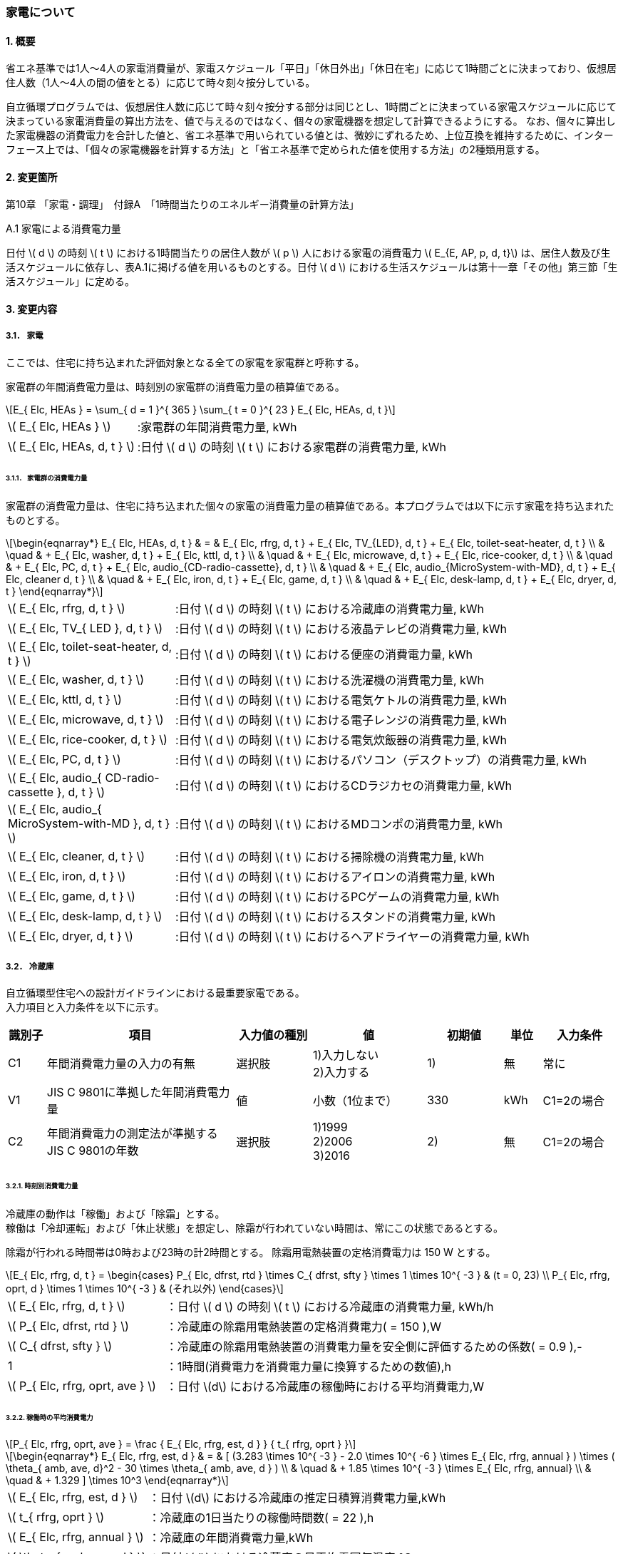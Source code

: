 :stem: latexmath

=== 家電について

==== 1. 概要

省エネ基準では1人～4人の家電消費量が、家電スケジュール「平日」「休日外出」「休日在宅」に応じて1時間ごとに決まっており、仮想居住人数（1人～4人の間の値をとる）に応じて時々刻々按分している。

自立循環プログラムでは、仮想居住人数に応じて時々刻々按分する部分は同じとし、1時間ごとに決まっている家電スケジュールに応じて決まっている家電消費量の算出方法を、値で与えるのではなく、個々の家電機器を想定して計算できるようにする。
なお、個々に算出した家電機器の消費電力を合計した値と、省エネ基準で用いられている値とは、微妙にずれるため、上位互換を維持するために、インターフェース上では、「個々の家電機器を計算する方法」と「省エネ基準で定められた値を使用する方法」の2種類用意する。

==== 2. 変更箇所

第10章 「家電・調理」　付録A　「1時間当たりのエネルギー消費量の計算方法」

====

A.1 家電による消費電力量

日付 stem:[ d ] の時刻 stem:[ t ] における1時間当たりの居住人数が stem:[ p ] 人における家電の消費電力 stem:[ E_{E, AP, p, d, t}] は、居住人数及び生活スケジュールに依存し、表A.1に掲げる値を用いるものとする。日付 stem:[ d ] における生活スケジュールは第十一章「その他」第三節「生活スケジュール」に定める。

====

==== 3. 変更内容

===== 3.1． 家電
ここでは、住宅に持ち込まれた評価対象となる全ての家電を家電群と呼称する。

家電群の年間消費電力量は、時刻別の家電群の消費電力量の積算値である。

[stem]
++++
E_{ Elc, HEAs } = 
\sum_{ d = 1 }^{ 365 } \sum_{ t = 0 }^{ 23 } E_{ Elc, HEAs, d, t }

++++

[cols="<.<3,<.<8", frame=none, grid=none, stripes=none]
|===

|stem:[ E_{ Elc, HEAs } ]
|:家電群の年間消費電力量, kWh

|stem:[ E_{ Elc, HEAs, d, t } ]
|:日付 stem:[ d ] の時刻 stem:[ t ] における家電群の消費電力量, kWh

|===



====== 3.1.1． 家電群の消費電力量

家電群の消費電力量は、住宅に持ち込まれた個々の家電の消費電力量の積算値である。本プログラムでは以下に示す家電を持ち込まれたものとする。


[stem]
++++
\begin{eqnarray*}
E_{ Elc, HEAs, d, t } 
& = & E_{ Elc, rfrg, d, t } + E_{ Elc, TV_{LED}, d, t } + E_{ Elc, toilet-seat-heater, d, t } \\ 
& \quad & + E_{ Elc, washer, d, t } + E_{ Elc, kttl, d, t } \\
& \quad & + E_{ Elc, microwave, d, t } +  E_{ Elc, rice-cooker, d, t } \\
& \quad & + E_{ Elc, PC, d, t } +  E_{ Elc, audio_{CD-radio-cassette}, d, t } \\
& \quad & + E_{ Elc, audio_{MicroSystem-with-MD}, d, t } +  E_{ Elc, cleaner d, t } \\
& \quad & + E_{ Elc, iron, d, t } +  E_{ Elc, game, d, t } \\
& \quad & + E_{ Elc, desk-lamp, d, t } +  E_{ Elc, dryer, d, t }
\end{eqnarray*}
++++

[cols="<.<3,<.<8", frame=none, grid=none, stripes=none]
|===

|stem:[ E_{ Elc, rfrg, d, t } ]
|:日付 stem:[ d ] の時刻 stem:[ t ] における冷蔵庫の消費電力量, kWh

|stem:[ E_{ Elc, TV_{ LED }, d, t } ]
|:日付 stem:[ d ] の時刻 stem:[ t ] における液晶テレビの消費電力量, kWh 

|stem:[ E_{ Elc, toilet-seat-heater, d, t } ]
|:日付 stem:[ d ] の時刻 stem:[ t ] における便座の消費電力量, kWh

|stem:[ E_{ Elc, washer, d, t } ]
|:日付 stem:[ d ] の時刻 stem:[ t ] における洗濯機の消費電力量, kWh 

|stem:[ E_{ Elc, kttl, d, t } ]
|:日付 stem:[ d ] の時刻 stem:[ t ] における電気ケトルの消費電力量, kWh 

|stem:[ E_{ Elc, microwave, d, t } ]
|:日付 stem:[ d ] の時刻 stem:[ t ] における電子レンジの消費電力量, kWh 

|stem:[ E_{ Elc, rice-cooker, d, t } ]
|:日付 stem:[ d ] の時刻 stem:[ t ] における電気炊飯器の消費電力量, kWh 

|stem:[ E_{ Elc, PC, d, t } ]
|:日付 stem:[ d ] の時刻 stem:[ t ] におけるパソコン（デスクトップ）の消費電力量, kWh 

|stem:[ E_{ Elc, audio_{ CD-radio-cassette }, d, t } ]
|:日付 stem:[ d ] の時刻 stem:[ t ] におけるCDラジカセの消費電力量, kWh

|stem:[ E_{ Elc, audio_{ MicroSystem-with-MD }, d, t } ]
|:日付 stem:[ d ] の時刻 stem:[ t ] におけるMDコンポの消費電力量, kWh 

|stem:[ E_{ Elc, cleaner, d, t } ]
|:日付 stem:[ d ] の時刻 stem:[ t ] における掃除機の消費電力量, kWh 

|stem:[ E_{ Elc, iron, d, t } ]
|:日付 stem:[ d ] の時刻 stem:[ t ] におけるアイロンの消費電力量, kWh 

|stem:[ E_{ Elc, game, d, t } ]
|:日付 stem:[ d ] の時刻 stem:[ t ] におけるPCゲームの消費電力量, kWh 

|stem:[ E_{ Elc, desk-lamp, d, t } ]
|:日付 stem:[ d ] の時刻 stem:[ t ] におけるスタンドの消費電力量, kWh 

|stem:[ E_{ Elc, dryer, d, t } ]
|:日付 stem:[ d ] の時刻 stem:[ t ] におけるヘアドライヤーの消費電力量, kWh 

|===

===== 3.2． 冷蔵庫
自立循環型住宅への設計ガイドラインにおける最重要家電である。 + 
入力項目と入力条件を以下に示す。

[cols="^.^1,<.^5,^.^2,<.^3,^.^2,^.^1,^.^2", stripes=hover]
|===

^h|識別子
^h|項目
^h|入力値の種別
^h|値
^h|初期値
^h|単位
^h|入力条件


|C1
|年間消費電力量の入力の有無
|選択肢
|1)入力しない +
2)入力する
|1)
|無
|常に

|V1
|JIS C 9801に準拠した年間消費電力量
|値
|小数（1位まで）
|330
|kWh
|C1=2の場合

|C2
|年間消費電力の測定法が準拠するJIS C 9801の年数
|選択肢
|1)1999 + 
2)2006 + 
3)2016
|2)
|無
|C1=2の場合

|===


====== 3.2.1. 時刻別消費電力量

冷蔵庫の動作は「稼働」および「除霜」とする。 +
稼働は「冷却運転」および「休止状態」を想定し、除霜が行われていない時間は、常にこの状態であるとする。

除霜が行われる時間帯は0時および23時の計2時間とする。
除霜用電熱装置の定格消費電力は 150 W とする。

[stem]
++++
E_{ Elc, rfrg, d, t } = 
\begin{cases}
P_{ Elc, dfrst, rtd } \times C_{ dfrst, sfty } \times 1  \times 10^{ -3 } & (t = 0, 23) \\
P_{ Elc, rfrg, oprt, d } \times 1 \times 10^{ -3 } & (それ以外)
\end{cases}
++++

[cols="<.<3,<.<8", frame=none, grid=none, stripes=none]
|===

|stem:[ E_{ Elc, rfrg, d, t } ]
|：日付 stem:[ d ] の時刻 stem:[ t ] における冷蔵庫の消費電力量, kWh/h

|stem:[ P_{ Elc, dfrst, rtd } ]
|：冷蔵庫の除霜用電熱装置の定格消費電力( = 150 ),W

|stem:[ C_{ dfrst, sfty } ]
|：冷蔵庫の除霜用電熱装置の消費電力量を安全側に評価するための係数( = 0.9 ),-

|1
|：1時間(消費電力を消費電力量に換算するための数値),h

|stem:[ P_{ Elc, rfrg, oprt, ave } ]
|：日付 stem:[d] における冷蔵庫の稼働時における平均消費電力,W

|===


====== 3.2.2. 稼働時の平均消費電力

[stem]
++++
P_{ Elc, rfrg, oprt, ave } = 
\frac
{ E_{ Elc, rfrg, est, d } }
{ t_{ rfrg, oprt } } 
++++

[stem]
++++
\begin{eqnarray*}
E_{ Elc, rfrg, est, d } 
& = & 
[
(3.283 \times 10^{ -3 } - 2.0 \times 10^{ -6 } \times E_{ Elc, rfrg, annual } ) 
\times ( \theta_{ amb, ave, d}^2 - 30 \times \theta_{ amb, ave, d } ) \\
& \quad & + 1.85 \times 10^{ -3 } \times E_{ Elc, rfrg, annual} \\
& \quad & + 1.329
]
\times 10^3
\end{eqnarray*}
++++

[cols="<.<3,<.<8", frame=none, grid=none, stripes=none]
|===

|stem:[ E_{ Elc, rfrg, est, d } ]
|：日付 stem:[d] における冷蔵庫の推定日積算消費電力量,kWh

|stem:[ t_{ rfrg, oprt } ]
|：冷蔵庫の1日当たりの稼働時間数( = 22 ),h

|stem:[ E_{ Elc, rfrg, annual } ]
|：冷蔵庫の年間消費電力量,kWh

|stem:[ \theta_{ amb, ave, d } ]
|：日付 stem:[d] における冷蔵庫の日平均雰囲気温度,℃

|===



====== 3.2.3. 冷蔵庫周辺の雰囲気温度

冷蔵庫の日平均雰囲気温度は、建築研究所実証実験棟101号室における日平均冷蔵庫雰囲気温度と日平均外気温度の実測値の回帰式により求める。

[stem]
++++
\theta_{ amb, ave, d } = 
0.4142 \times \theta_{ oa, ave, d } + 15.47
++++

[cols="<.<3,<.<8", frame=none, grid=none, stripes=none]
|===

|stem:[ \theta_{ oa, ave, d } ]
|：日付 stem:[d] における日平均外気温度,℃

|===


====== 3.2.3. 冷蔵庫の年間消費電力量

冷蔵庫の年間消費電力量は、製品の性能を試験した際のJIS規格の年数により求め方が異なる。

[stem]
++++
E_{ Elc, rfrg, annual } = 
\begin{cases}
APF_{ JIS1999 } & (\mbox{JIS C 9801:1999})　\\
\frac{ APF_{ JIS2006 } }{ 3.48 } & (\mbox{JIS C 9801:2006})　\\
\frac{ APF_{ JIS2015 } }{ 3.48 }  \times 0.2891 & (\mbox{JIS C 9801:2015})
\end{cases}
++++

[cols="<.<3,<.<8", frame=none, grid=none, stripes=none]
|===

|stem:[ APF_{ JIS1999 } ]
|：JIS C 9801 1999に基づく冷蔵庫の年間消費電力量,kWh

|stem:[ APF_{ JIS2006 } ]
|：JIS C 9801 2006に基づく冷蔵庫の年間消費電力量,kWh

|stem:[ APF_{ JIS2015 } ]
|：JIS C 9801 2015に基づく冷蔵庫の年間消費電力量,kWh

|===


===== 3.3． 液晶テレビ
自立循環型住宅への設計ガイドラインにおける最重要家電である。 + 
入力項目と入力条件を以下に示す。

[cols="^.^1,<.^5,^.^2,<.^3,^.^2,^.^1,^.^2", stripes=hover]
|===

^h|識別子
^h|項目
^h|入力値の種別
^h|値
^h|初期値
^h|単位
^h|入力条件

|C1
|定格消費電力の入力の有無
|選択肢
|1)入力しない +
2)入力する
|1)
|無
|常に

|V1
|稼働時の定格消費電力
|値
|小数（1位まで）
|125
|W
|C1=2の場合

|V2
|待機時の定格消費電力
|値
|小数（1位まで）
|0.15
|W
|C1=2の場合

|===

====== 3.3.1. 時刻別消費電力量

液晶テレビの動作は「待機」および「視聴」とする。

[stem]
++++
E_{ Elc, TV_{ LED }, d, t } = ( P_{ Elc, TV_{ LED }, standby } \times t_{ TV_{ LED }, standby, d, t } + P_{ Elc, TV_{ LED }, view } \times t_{ TV_{ LED }, view, d, t }  ) \times 10^{ -3 }
++++


[cols="^.^3,<8,^.^2", frame=topbot, grid=rows, stripes=none]
|===

^h|記号・数値
^h|項目
^h|単位

|stem:[ E_{ Elc, TV_{ LED }, d, t } ] 
|日付 stem:[ d ] の時刻 stem:[ t ] における液晶テレビの消費電力量
|kWh/時

|stem:[ P_{ Elc, TV_{ LED }, standby } ] 
|液晶テレビの待機時の消費電力
|W

|stem:[ t_{ TV_{ LED }, standby, d, t } ] 
|日付 stem:[ d ] の時刻 stem:[ t ] における液晶テレビの待機時間
|h/時

|stem:[ P_{ Elc, TV_{ LED }, view } ] 
|液晶テレビの視聴時の消費電力
|W

|stem:[ t_{ TV_{ LED }, view, d, t } ] 
|日付 stem:[ d ] の時刻 stem:[ t ] における液晶テレビの視聴時間
|h/時

|stem:[ 10^{ -3 } ]
|単位換算(Wh -> kWh)
|-

|===


====== 3.3.2. 動作別の消費電力

====== 3.3.2.1. 待機時の消費電力

待機とは視聴していない状態である。 +
待機時の消費電力は、製品カタログに記載されている定格待機時消費電力を世帯人数で補正した値とする。

[stem]
++++
P_{ Elc, TV_{ LED }, standby } =
\begin{cases}
P_{ Elc, TV_{ LED }, standby, rtd }  & ( \mbox{ 4人世帯の場合 } ) \\
P_{ Elc, TV_{ LED }, standby, rtd }  \times \frac{ 2 }{ 3 } & ( \mbox{ 2人世帯の場合 } ) \\
P_{ Elc, TV_{ LED }, standby, rtd }  \times \frac{ 1 }{ 3 } & ( \mbox{ 1人世帯の場合 } )
\end{cases}
++++



[cols="^.^3,<8,^.^2", frame=topbot, grid=rows, stripes=none]
|===

^h|記号・数値
^h|項目
^h|単位

|stem:[ P_{ Elc, TV_{ LED }, standby, rtd } ] 
|液晶テレビの定格待機電力
|W

|===


====== 3.3.2.2. 視聴時の消費電力

視聴とは液晶テレビが映像を出力している状態である。

[stem]
++++
P_{ Elc, TV_{ LED }, view } =
\begin{cases}
0.8579 \times P_{ Elc, TV_{ LED }, view, rtd }  & ( \mbox{ 4人世帯の場合 } ) \\
0.8579 \times P_{ Elc, TV_{ LED }, view, rtd }  \times \frac{ 2 }{ 3 } & ( \mbox{ 2人世帯の場合 } ) \\
0.8579 \times P_{ Elc, TV_{ LED }, view, rtd }  \times \frac{ 1 }{ 3 } & ( \mbox{ 1人世帯の場合 } )
\end{cases}
++++

[cols="^.^3,<8,^.^2", frame=topbot, grid=rows, stripes=none]
|===

^h|記号・数値
^h|項目
^h|単位

|0.8579 
|定格値を実測値に補正する係数
|-

|stem:[ P_{ Elc, rice-cooker, keep } ] 
|液晶テレビの視聴時の定格消費電力
|W

|===


====== 3.3.3. 時刻別の延べ動作時間

.4人世帯
[cols="^2,>1,>1,>1,>1,>1,>1", stripes=hover]
|===

.2+^.^h|時刻
2+^h|平日
2+^h|休日在宅
2+^h|休日外出

^h|待機
^h|視聴
^h|待機
^h|視聴
^h|待機
^h|視聴

| 0:00 -  1:00|0.01|0.02|0.03|0.04|0.05|0.06
| 1:00 -  2:00|0.01|0.02|0.03|0.04|0.05|0.06
| 2:00 -  3:00|0.01|0.02|0.03|0.04|0.05|0.06
| 3:00 -  4:00|0.01|0.02|0.03|0.04|0.05|0.06
| 4:00 -  5:00|0.01|0.02|0.03|0.04|0.05|0.06
| 5:00 -  6:00|0.01|0.02|0.03|0.04|0.05|0.06
| 6:00 -  7:00|0.01|0.02|0.03|0.04|0.05|0.06
| 7:00 -  8:00|0.01|0.02|0.03|0.04|0.05|0.06
| 8:00 -  9:00|0.01|0.02|0.03|0.04|0.05|0.06
| 9:00 - 10:00|0.01|0.02|0.03|0.04|0.05|0.06
|10:00 - 11:00|0.01|0.02|0.03|0.04|0.05|0.06
|11:00 - 12:00|0.01|0.02|0.03|0.04|0.05|0.06
|12:00 - 13:00|0.01|0.02|0.03|0.04|0.05|0.06
|13:00 - 14:00|0.01|0.02|0.03|0.04|0.05|0.06
|14:00 - 15:00|0.01|0.02|0.03|0.04|0.05|0.06
|15:00 - 16:00|0.01|0.02|0.03|0.04|0.05|0.06
|16:00 - 17:00|0.01|0.02|0.03|0.04|0.05|0.06
|17:00 - 18:00|0.01|0.02|0.03|0.04|0.05|0.06
|18:00 - 19:00|0.01|0.02|0.03|0.04|0.05|0.06
|19:00 - 20:00|0.01|0.02|0.03|0.04|0.05|0.06
|20:00 - 21:00|0.01|0.02|0.03|0.04|0.05|0.06
|21:00 - 22:00|0.01|0.02|0.03|0.04|0.05|0.06
|22:00 - 23:00|0.01|0.02|0.03|0.04|0.05|0.06
|23:00 -  0:00|0.01|0.02|0.03|0.04|0.05|0.06

|===

.3人世帯
[cols="^2,>1,>1,>1,>1,>1,>1", stripes=hover]
|===

.2+^.^h|時刻
2+^h|平日
2+^h|休日在宅
2+^h|休日外出

^h|待機
^h|視聴
^h|待機
^h|視聴
^h|待機
^h|視聴

| 0:00 -  1:00|0.01|0.02|0.03|0.04|0.05|0.06
| 1:00 -  2:00|0.01|0.02|0.03|0.04|0.05|0.06
| 2:00 -  3:00|0.01|0.02|0.03|0.04|0.05|0.06
| 3:00 -  4:00|0.01|0.02|0.03|0.04|0.05|0.06
| 4:00 -  5:00|0.01|0.02|0.03|0.04|0.05|0.06
| 5:00 -  6:00|0.01|0.02|0.03|0.04|0.05|0.06
| 6:00 -  7:00|0.01|0.02|0.03|0.04|0.05|0.06
| 7:00 -  8:00|0.01|0.02|0.03|0.04|0.05|0.06
| 8:00 -  9:00|0.01|0.02|0.03|0.04|0.05|0.06
| 9:00 - 10:00|0.01|0.02|0.03|0.04|0.05|0.06
|10:00 - 11:00|0.01|0.02|0.03|0.04|0.05|0.06
|11:00 - 12:00|0.01|0.02|0.03|0.04|0.05|0.06
|12:00 - 13:00|0.01|0.02|0.03|0.04|0.05|0.06
|13:00 - 14:00|0.01|0.02|0.03|0.04|0.05|0.06
|14:00 - 15:00|0.01|0.02|0.03|0.04|0.05|0.06
|15:00 - 16:00|0.01|0.02|0.03|0.04|0.05|0.06
|16:00 - 17:00|0.01|0.02|0.03|0.04|0.05|0.06
|17:00 - 18:00|0.01|0.02|0.03|0.04|0.05|0.06
|18:00 - 19:00|0.01|0.02|0.03|0.04|0.05|0.06
|19:00 - 20:00|0.01|0.02|0.03|0.04|0.05|0.06
|20:00 - 21:00|0.01|0.02|0.03|0.04|0.05|0.06
|21:00 - 22:00|0.01|0.02|0.03|0.04|0.05|0.06
|22:00 - 23:00|0.01|0.02|0.03|0.04|0.05|0.06
|23:00 -  0:00|0.01|0.02|0.03|0.04|0.05|0.06

|===

.2人世帯
[cols="^2,>1,>1,>1,>1,>1,>1", stripes=hover]
|===

.2+^.^h|時刻
2+^h|平日
2+^h|休日在宅
2+^h|休日外出

^h|待機
^h|視聴
^h|待機
^h|視聴
^h|待機
^h|視聴

| 0:00 -  1:00|0.01|0.02|0.03|0.04|0.05|0.06
| 1:00 -  2:00|0.01|0.02|0.03|0.04|0.05|0.06
| 2:00 -  3:00|0.01|0.02|0.03|0.04|0.05|0.06
| 3:00 -  4:00|0.01|0.02|0.03|0.04|0.05|0.06
| 4:00 -  5:00|0.01|0.02|0.03|0.04|0.05|0.06
| 5:00 -  6:00|0.01|0.02|0.03|0.04|0.05|0.06
| 6:00 -  7:00|0.01|0.02|0.03|0.04|0.05|0.06
| 7:00 -  8:00|0.01|0.02|0.03|0.04|0.05|0.06
| 8:00 -  9:00|0.01|0.02|0.03|0.04|0.05|0.06
| 9:00 - 10:00|0.01|0.02|0.03|0.04|0.05|0.06
|10:00 - 11:00|0.01|0.02|0.03|0.04|0.05|0.06
|11:00 - 12:00|0.01|0.02|0.03|0.04|0.05|0.06
|12:00 - 13:00|0.01|0.02|0.03|0.04|0.05|0.06
|13:00 - 14:00|0.01|0.02|0.03|0.04|0.05|0.06
|14:00 - 15:00|0.01|0.02|0.03|0.04|0.05|0.06
|15:00 - 16:00|0.01|0.02|0.03|0.04|0.05|0.06
|16:00 - 17:00|0.01|0.02|0.03|0.04|0.05|0.06
|17:00 - 18:00|0.01|0.02|0.03|0.04|0.05|0.06
|18:00 - 19:00|0.01|0.02|0.03|0.04|0.05|0.06
|19:00 - 20:00|0.01|0.02|0.03|0.04|0.05|0.06
|20:00 - 21:00|0.01|0.02|0.03|0.04|0.05|0.06
|21:00 - 22:00|0.01|0.02|0.03|0.04|0.05|0.06
|22:00 - 23:00|0.01|0.02|0.03|0.04|0.05|0.06
|23:00 -  0:00|0.01|0.02|0.03|0.04|0.05|0.06

|===

.1人世帯
[cols="^2,>1,>1,>1,>1,>1,>1", stripes=hover]
|===

.2+^.^h|時刻
2+^h|平日
2+^h|休日在宅
2+^h|休日外出

^h|待機
^h|視聴
^h|待機
^h|視聴
^h|待機
^h|視聴

| 0:00 -  1:00|0.01|0.02|0.03|0.04|0.05|0.06
| 1:00 -  2:00|0.01|0.02|0.03|0.04|0.05|0.06
| 2:00 -  3:00|0.01|0.02|0.03|0.04|0.05|0.06
| 3:00 -  4:00|0.01|0.02|0.03|0.04|0.05|0.06
| 4:00 -  5:00|0.01|0.02|0.03|0.04|0.05|0.06
| 5:00 -  6:00|0.01|0.02|0.03|0.04|0.05|0.06
| 6:00 -  7:00|0.01|0.02|0.03|0.04|0.05|0.06
| 7:00 -  8:00|0.01|0.02|0.03|0.04|0.05|0.06
| 8:00 -  9:00|0.01|0.02|0.03|0.04|0.05|0.06
| 9:00 - 10:00|0.01|0.02|0.03|0.04|0.05|0.06
|10:00 - 11:00|0.01|0.02|0.03|0.04|0.05|0.06
|11:00 - 12:00|0.01|0.02|0.03|0.04|0.05|0.06
|12:00 - 13:00|0.01|0.02|0.03|0.04|0.05|0.06
|13:00 - 14:00|0.01|0.02|0.03|0.04|0.05|0.06
|14:00 - 15:00|0.01|0.02|0.03|0.04|0.05|0.06
|15:00 - 16:00|0.01|0.02|0.03|0.04|0.05|0.06
|16:00 - 17:00|0.01|0.02|0.03|0.04|0.05|0.06
|17:00 - 18:00|0.01|0.02|0.03|0.04|0.05|0.06
|18:00 - 19:00|0.01|0.02|0.03|0.04|0.05|0.06
|19:00 - 20:00|0.01|0.02|0.03|0.04|0.05|0.06
|20:00 - 21:00|0.01|0.02|0.03|0.04|0.05|0.06
|21:00 - 22:00|0.01|0.02|0.03|0.04|0.05|0.06
|22:00 - 23:00|0.01|0.02|0.03|0.04|0.05|0.06
|23:00 -  0:00|0.01|0.02|0.03|0.04|0.05|0.06

|===


===== 3.4． 便座
自立循環型住宅への設計ガイドラインにおける最重要家電は「”温水”暖房便座」であるあが、ここで扱う便座は「暖房便座」である。 + 
Webインターフェース定義表を以下に示す。

[cols="^.^1,<.^5,^.^2,<.^3,^.^2,^.^1,^.^2", stripes=hover]
|===

^h|識別子
^h|項目
^h|入力値の種別
^h|値
^h|初期値
^h|単位
^h|表示条件


|C1
|定格消費電力の入力の有無
|選択肢
|1)入力しない +
2)入力する
|1)
|無
|常に表示

|V1
|定格消費電力
|値
|小数（1位まで）
|45
|W
|C1=2

|C2
|世帯構成
|選択肢
|1)1人世帯 + 
2)3人世帯 + 
3)3人世帯 + 
4)4人世帯
|4)
|無
|常に表示

|===

====== 3.4.1. 時刻別消費電力量

便座の動作は「暖房」とする。

[stem]
++++
E_{ Elc, toilet-seat-heater, d, t } =  P_{ Elc, toilet-seat-heater } \times t_{ toilet-seat-heater, d, t } \times 10^{ -3 }
++++


[cols="^.^3,<8,^.^2", frame=topbot, grid=rows, stripes=none]
|===

^h|記号・数値
^h|項目
^h|単位

|stem:[ E_{ Elc, toilet-seat-heater, d, t } ] 
|日付 stem:[ d ] の時刻 stem:[ t ] における便座の消費電力量
|kWh/時

|stem:[ P_{ Elc, toilet-seat-heater } ] 
|便座の暖房時の消費電力
|W

|stem:[ t_{ toilet-seat-heater, d, t } ] 
|日付 stem:[ d ] の時刻 stem:[ t ] における便座の暖房時間
|h/時

|stem:[ 10^{ -3 } ]
|単位換算(Wh -> kWh)
|-

|===


====== 3.4.2. 動作別の消費電力

====== 3.4.2.1. 暖房時の消費電力

暖房とは便座を加熱している状態である。 

[stem]
++++
P_{ Elc, toilet-seat-heater } = \frac{ E_{ Elc, toilet-seat-heater, d } }{ 24 \times 1 }　
++++

[stem]
++++
E_{ Elc, toilet-seat-heater, d } = -20.01 \times \theta_{ toilet, ave, d } + 922.4 \times \frac{ P_{ Elc, toilet-seat-heater, rtd } }{ 45 }
++++

[stem]
++++
\theta_{ toilet, ave, d } = 0.4984 \times \theta_{ oa, ave, d } + 13.427
++++


[cols="^.^3,<8,^.^2", frame=topbot, grid=rows, stripes=none]
|===

^h|記号・数値
^h|項目
^h|単位

|stem:[ E_{ Elc, toilet-seat-heater, d } ] 
|日付 stem:[ d ] における便座の暖房の消費電力量
|Wh/日

|stem:[ \theta_{ toilet, ave, d } ] 
|日付 stem:[ d ] における便所の平均温度
|℃

|stem:[ P_{ Elc, toilet-seat-heater, rtd } ] 
|便座の暖房の定格消費電力
|W

|stem:[ \theta_{ oa, ave, d } ] 
|日付 stem:[ d ] における平均外気温度（ 地域、季節に依らず 11.23）
|℃

|24
|24時間（日積算電力量を時刻別電力量にに換算するための数値）
|時/日

|1
|1時間（消費電力量を消費電力に換算するための数値）
|h

|-20.01
|定格値を実測値に換算する補正式の係数
|-

|922.4
|定格値を実測値に換算する補正式の係数
|-

|45
|定格値を実測値に換算する補正式の係数
|-

|0.4984
|外気平均温度を便所平均温度に換算する補正式の係数
|-

|13.427
|外気平均温度を便所平均温度に換算する補正式の係数
|-

|===


====== 3.4.3. 時刻別の延べ動作時間

====
【メモ】
====

.4人世帯
[cols="^2,>1,>1,>1", stripes=hover]
|===

^h|時刻
^h|平日
^h|休日在宅
^h|休日外出

| 0:00 -  1:00|0.01|0.02|0.03
| 1:00 -  2:00|0.01|0.02|0.03
| 2:00 -  3:00|0.01|0.02|0.03
| 3:00 -  4:00|0.01|0.02|0.03
| 4:00 -  5:00|0.01|0.02|0.03
| 5:00 -  6:00|0.01|0.02|0.03
| 6:00 -  7:00|0.01|0.02|0.03
| 7:00 -  8:00|0.01|0.02|0.03
| 8:00 -  9:00|0.01|0.02|0.03
| 9:00 - 10:00|0.01|0.02|0.03
|10:00 - 11:00|0.01|0.02|0.03
|11:00 - 12:00|0.01|0.02|0.03
|12:00 - 13:00|0.01|0.02|0.03
|13:00 - 14:00|0.01|0.02|0.03
|14:00 - 15:00|0.01|0.02|0.03
|15:00 - 16:00|0.01|0.02|0.03
|16:00 - 17:00|0.01|0.02|0.03
|17:00 - 18:00|0.01|0.02|0.03
|18:00 - 19:00|0.01|0.02|0.03
|19:00 - 20:00|0.01|0.02|0.03
|20:00 - 21:00|0.01|0.02|0.03
|21:00 - 22:00|0.01|0.02|0.03
|22:00 - 23:00|0.01|0.02|0.03
|23:00 -  0:00|0.01|0.02|0.03

|===

.3人世帯
[cols="^2,>1,>1,>1", stripes=hover]
|===

^h|時刻
^h|平日
^h|休日在宅
^h|休日外出

| 0:00 -  1:00|0.01|0.02|0.03
| 1:00 -  2:00|0.01|0.02|0.03
| 2:00 -  3:00|0.01|0.02|0.03
| 3:00 -  4:00|0.01|0.02|0.03
| 4:00 -  5:00|0.01|0.02|0.03
| 5:00 -  6:00|0.01|0.02|0.03
| 6:00 -  7:00|0.01|0.02|0.03
| 7:00 -  8:00|0.01|0.02|0.03
| 8:00 -  9:00|0.01|0.02|0.03
| 9:00 - 10:00|0.01|0.02|0.03
|10:00 - 11:00|0.01|0.02|0.03
|11:00 - 12:00|0.01|0.02|0.03
|12:00 - 13:00|0.01|0.02|0.03
|13:00 - 14:00|0.01|0.02|0.03
|14:00 - 15:00|0.01|0.02|0.03
|15:00 - 16:00|0.01|0.02|0.03
|16:00 - 17:00|0.01|0.02|0.03
|17:00 - 18:00|0.01|0.02|0.03
|18:00 - 19:00|0.01|0.02|0.03
|19:00 - 20:00|0.01|0.02|0.03
|20:00 - 21:00|0.01|0.02|0.03
|21:00 - 22:00|0.01|0.02|0.03
|22:00 - 23:00|0.01|0.02|0.03
|23:00 -  0:00|0.01|0.02|0.03

|===

.2人世帯
[cols="^2,>1,>1,>1", stripes=hover]
|===

^h|時刻
^h|平日
^h|休日在宅
^h|休日外出

| 0:00 -  1:00|0.01|0.02|0.03
| 1:00 -  2:00|0.01|0.02|0.03
| 2:00 -  3:00|0.01|0.02|0.03
| 3:00 -  4:00|0.01|0.02|0.03
| 4:00 -  5:00|0.01|0.02|0.03
| 5:00 -  6:00|0.01|0.02|0.03
| 6:00 -  7:00|0.01|0.02|0.03
| 7:00 -  8:00|0.01|0.02|0.03
| 8:00 -  9:00|0.01|0.02|0.03
| 9:00 - 10:00|0.01|0.02|0.03
|10:00 - 11:00|0.01|0.02|0.03
|11:00 - 12:00|0.01|0.02|0.03
|12:00 - 13:00|0.01|0.02|0.03
|13:00 - 14:00|0.01|0.02|0.03
|14:00 - 15:00|0.01|0.02|0.03
|15:00 - 16:00|0.01|0.02|0.03
|16:00 - 17:00|0.01|0.02|0.03
|17:00 - 18:00|0.01|0.02|0.03
|18:00 - 19:00|0.01|0.02|0.03
|19:00 - 20:00|0.01|0.02|0.03
|20:00 - 21:00|0.01|0.02|0.03
|21:00 - 22:00|0.01|0.02|0.03
|22:00 - 23:00|0.01|0.02|0.03
|23:00 -  0:00|0.01|0.02|0.03

|===

.1人世帯
[cols="^2,>1,>1,>1", stripes=hover]
|===

^h|時刻
^h|平日
^h|休日在宅
^h|休日外出

| 0:00 -  1:00|0.01|0.02|0.03
| 1:00 -  2:00|0.01|0.02|0.03
| 2:00 -  3:00|0.01|0.02|0.03
| 3:00 -  4:00|0.01|0.02|0.03
| 4:00 -  5:00|0.01|0.02|0.03
| 5:00 -  6:00|0.01|0.02|0.03
| 6:00 -  7:00|0.01|0.02|0.03
| 7:00 -  8:00|0.01|0.02|0.03
| 8:00 -  9:00|0.01|0.02|0.03
| 9:00 - 10:00|0.01|0.02|0.03
|10:00 - 11:00|0.01|0.02|0.03
|11:00 - 12:00|0.01|0.02|0.03
|12:00 - 13:00|0.01|0.02|0.03
|13:00 - 14:00|0.01|0.02|0.03
|14:00 - 15:00|0.01|0.02|0.03
|15:00 - 16:00|0.01|0.02|0.03
|16:00 - 17:00|0.01|0.02|0.03
|17:00 - 18:00|0.01|0.02|0.03
|18:00 - 19:00|0.01|0.02|0.03
|19:00 - 20:00|0.01|0.02|0.03
|20:00 - 21:00|0.01|0.02|0.03
|21:00 - 22:00|0.01|0.02|0.03
|22:00 - 23:00|0.01|0.02|0.03
|23:00 -  0:00|0.01|0.02|0.03

|===

===== 3.5． 洗濯機
自立循環型住宅への設計ガイドラインにおける重要家電である。 + 
Webインターフェース定義表を以下に示す。

[cols="^.^1,<.^5,^.^2,<.^3,^.^2,^.^1,^.^2", stripes=hover]
|===

^h|識別子
^h|項目
^h|入力値の種別
^h|値
^h|初期値
^h|単位
^h|表示条件


|C1
|標準コースの定格消費電力量の入力の有無
|選択肢
|1)入力しない +
2)入力する
|1)
|無
|常に表示

|V1
|定格消費電力量
|値
|小数（1位まで）
|51
|Wh
|C1=2

|C2
|世帯構成
|選択肢
|1)1人世帯 + 
2)3人世帯 + 
3)3人世帯 + 
4)4人世帯
|4)
|無
|常に表示

|===

====== 3.5.1. 時刻別消費電力量

洗濯機の動作は「停止」および「洗濯」とする。 +
洗濯機の時刻別消費電力量は洗濯機の洗濯の消費電力量に洗濯回数を乗じて求める。

[stem]
++++
E_{ Elc, washer, d, t } =  E_{ Elc, washer, wash } \times tm_{ washer, wash, d, t } \times 10^{ -3 }
++++



[cols="<.<3,<.<8", frame=none, grid=none, stripes=none]
|===

|stem:[ E_{ Elc, washer, d, t } ] 
|：日付 stem:[ d ] の時刻 stem:[ t ] における洗濯機の消費電力量,kWh

|stem:[ E_{ Elc, washer, wash } ] 
|：洗濯機の1回の洗濯の消費電力量,Wh

|stem:[ tm_{ wahser, d, t } ] 
|：日付 stem:[ d ] の時刻 stem:[ t ] における洗濯機の洗濯回数,回

|stem:[ 10^{ -3 } ]
|：単位換算,Wh -> kWh

|===


====== 3.5.2. 洗濯時の消費電力量

洗濯とは槽内にいれた洗濯物を洗濯している状態である。 

[stem]
++++
E_{ Elc, washer, wash } =　1.3503 \times E_{ Elc, washer, wash, rtd } - 42.848
++++

[cols="<.<3,<.<8", frame=none, grid=none, stripes=none]
|===

|stem:[ E_{ Elc, washer, wash, rtd } ] 
|洗濯機の標準コースの洗濯の定格消費電力量,Wh

|===


====== 3.5.3. 時刻別の延べ動作回数

.4人世帯
[cols="^2,>1,>1,>1", stripes=hover]
|===

^h|時刻
^h|平日
^h|休日在宅
^h|休日外出

| 0:00 -  1:00|0.01|0.02|0.03
| 1:00 -  2:00|0.01|0.02|0.03
| 2:00 -  3:00|0.01|0.02|0.03
| 3:00 -  4:00|0.01|0.02|0.03
| 4:00 -  5:00|0.01|0.02|0.03
| 5:00 -  6:00|0.01|0.02|0.03
| 6:00 -  7:00|0.01|0.02|0.03
| 7:00 -  8:00|0.01|0.02|0.03
| 8:00 -  9:00|0.01|0.02|0.03
| 9:00 - 10:00|0.01|0.02|0.03
|10:00 - 11:00|0.01|0.02|0.03
|11:00 - 12:00|0.01|0.02|0.03
|12:00 - 13:00|0.01|0.02|0.03
|13:00 - 14:00|0.01|0.02|0.03
|14:00 - 15:00|0.01|0.02|0.03
|15:00 - 16:00|0.01|0.02|0.03
|16:00 - 17:00|0.01|0.02|0.03
|17:00 - 18:00|0.01|0.02|0.03
|18:00 - 19:00|0.01|0.02|0.03
|19:00 - 20:00|0.01|0.02|0.03
|20:00 - 21:00|0.01|0.02|0.03
|21:00 - 22:00|0.01|0.02|0.03
|22:00 - 23:00|0.01|0.02|0.03
|23:00 -  0:00|0.01|0.02|0.03

|===

.3人世帯
[cols="^2,>1,>1,>1", stripes=hover]
|===

^h|時刻
^h|平日
^h|休日在宅
^h|休日外出

| 0:00 -  1:00|0.01|0.02|0.03
| 1:00 -  2:00|0.01|0.02|0.03
| 2:00 -  3:00|0.01|0.02|0.03
| 3:00 -  4:00|0.01|0.02|0.03
| 4:00 -  5:00|0.01|0.02|0.03
| 5:00 -  6:00|0.01|0.02|0.03
| 6:00 -  7:00|0.01|0.02|0.03
| 7:00 -  8:00|0.01|0.02|0.03
| 8:00 -  9:00|0.01|0.02|0.03
| 9:00 - 10:00|0.01|0.02|0.03
|10:00 - 11:00|0.01|0.02|0.03
|11:00 - 12:00|0.01|0.02|0.03
|12:00 - 13:00|0.01|0.02|0.03
|13:00 - 14:00|0.01|0.02|0.03
|14:00 - 15:00|0.01|0.02|0.03
|15:00 - 16:00|0.01|0.02|0.03
|16:00 - 17:00|0.01|0.02|0.03
|17:00 - 18:00|0.01|0.02|0.03
|18:00 - 19:00|0.01|0.02|0.03
|19:00 - 20:00|0.01|0.02|0.03
|20:00 - 21:00|0.01|0.02|0.03
|21:00 - 22:00|0.01|0.02|0.03
|22:00 - 23:00|0.01|0.02|0.03
|23:00 -  0:00|0.01|0.02|0.03

|===

.2人世帯
[cols="^2,>1,>1,>1", stripes=hover]
|===

^h|時刻
^h|平日
^h|休日在宅
^h|休日外出

| 0:00 -  1:00|0.01|0.02|0.03
| 1:00 -  2:00|0.01|0.02|0.03
| 2:00 -  3:00|0.01|0.02|0.03
| 3:00 -  4:00|0.01|0.02|0.03
| 4:00 -  5:00|0.01|0.02|0.03
| 5:00 -  6:00|0.01|0.02|0.03
| 6:00 -  7:00|0.01|0.02|0.03
| 7:00 -  8:00|0.01|0.02|0.03
| 8:00 -  9:00|0.01|0.02|0.03
| 9:00 - 10:00|0.01|0.02|0.03
|10:00 - 11:00|0.01|0.02|0.03
|11:00 - 12:00|0.01|0.02|0.03
|12:00 - 13:00|0.01|0.02|0.03
|13:00 - 14:00|0.01|0.02|0.03
|14:00 - 15:00|0.01|0.02|0.03
|15:00 - 16:00|0.01|0.02|0.03
|16:00 - 17:00|0.01|0.02|0.03
|17:00 - 18:00|0.01|0.02|0.03
|18:00 - 19:00|0.01|0.02|0.03
|19:00 - 20:00|0.01|0.02|0.03
|20:00 - 21:00|0.01|0.02|0.03
|21:00 - 22:00|0.01|0.02|0.03
|22:00 - 23:00|0.01|0.02|0.03
|23:00 -  0:00|0.01|0.02|0.03

|===

.1人世帯
[cols="^2,>1,>1,>1", stripes=hover]
|===

^h|時刻
^h|平日
^h|休日在宅
^h|休日外出

| 0:00 -  1:00|0.01|0.02|0.03
| 1:00 -  2:00|0.01|0.02|0.03
| 2:00 -  3:00|0.01|0.02|0.03
| 3:00 -  4:00|0.01|0.02|0.03
| 4:00 -  5:00|0.01|0.02|0.03
| 5:00 -  6:00|0.01|0.02|0.03
| 6:00 -  7:00|0.01|0.02|0.03
| 7:00 -  8:00|0.01|0.02|0.03
| 8:00 -  9:00|0.01|0.02|0.03
| 9:00 - 10:00|0.01|0.02|0.03
|10:00 - 11:00|0.01|0.02|0.03
|11:00 - 12:00|0.01|0.02|0.03
|12:00 - 13:00|0.01|0.02|0.03
|13:00 - 14:00|0.01|0.02|0.03
|14:00 - 15:00|0.01|0.02|0.03
|15:00 - 16:00|0.01|0.02|0.03
|16:00 - 17:00|0.01|0.02|0.03
|17:00 - 18:00|0.01|0.02|0.03
|18:00 - 19:00|0.01|0.02|0.03
|19:00 - 20:00|0.01|0.02|0.03
|20:00 - 21:00|0.01|0.02|0.03
|21:00 - 22:00|0.01|0.02|0.03
|22:00 - 23:00|0.01|0.02|0.03
|23:00 -  0:00|0.01|0.02|0.03

|===



===== 3.6． 電気ケトル
自立循環型住宅への設計ガイドラインにおける重要家電である。 + 
Webインターフェース定義表を以下に示す。

[cols="^.^1,<.^5,^.^2,<.^3,^.^2,^.^1,^.^2", stripes=hover]
|===

^h|識別子
^h|項目
^h|入力値の種別
^h|値
^h|初期値
^h|単位
^h|表示条件


|C1
|沸き上げの定格消費電力の入力の有無
|選択肢
|1)入力しない +
2)入力する
|1)
|無
|常に表示

|V1
|定格消費電力
|値
|小数（1位まで）
|1160
|W
|C1=2

|C2
|世帯構成
|選択肢
|1)1人世帯 + 
2)3人世帯 + 
3)3人世帯 + 
4)4人世帯
|4)
|無
|常に表示

|===

====== 3.6.1. 時刻別消費電力量

電気ケトルの動作は「停止」および「沸き上げ」とする。 +
電気ケトルの時刻別消費電力量は電気ケトルの沸き上げの消費電力量に該当時刻の沸き上げ回数を乗じて求める。


[stem]
++++
E_{ Elc, kttl, d, t } =  
\begin
{cases}
E_{ Elc, kttl, boil } \times tm_{ kttl, boil, d, t } \times 10^{ -3 } & (4人世帯) \\
E_{ Elc, kttl, boil } \times tm_{ kttl, boil, d, t } \times 10^{ -3 } \times \frac{ 2 }{ 3 } & (2人世帯) \\
E_{ Elc, kttl, boil } \times tm_{ kttl, boil, d, t } \times 10^{ -3 } \times \frac{ 1 }{ 3 } & (1人世帯)
\end
{cases}
++++

[cols="<.<3,<.<8", frame=none, grid=none, stripes=none]
|===

|stem:[ E_{ Elc, kttl, d, t } ]
|：日付 stem:[ d ] の時刻 stem:[ t ] における電気ケトルの消費電力量,kWh

|stem:[ tm_{ kttl, boil, d, t } ]
|：日付 stem:[ d ] の時刻 stem:[ t ] における電気ケトルの沸き上げ回数,回

|===

====== 3.6.2. 沸き上げの消費電力量


[stem]
++++
E_{ Elc, kttl, boil } = P_{ Elc, kttl, boil, rtd } \times 0.1
++++

[cols="<.<3,<.<8", frame=none, grid=none, stripes=none]
|===

|stem:[ E_{ Elc, kttl, boil } ]
|：電気ケトルの1回当たりの消費電力量,Wh

|stem:[ P_{ Elc, kttl, boil, rtd } ]
|：電気ケトルの定格消費電力,W

|0.1
|：沸き上げ時間( = 0.1 :1回の沸き上げ時間6分),h

|===

====== 3.6.3. 時刻別の延べ動作回数

.4人世帯
[cols="^2,>1,>1,>1", stripes=hover]
|===

^h|時刻
^h|平日
^h|休日在宅
^h|休日外出

| 0:00 -  1:00|0.01|0.02|0.03
| 1:00 -  2:00|0.01|0.02|0.03
| 2:00 -  3:00|0.01|0.02|0.03
| 3:00 -  4:00|0.01|0.02|0.03
| 4:00 -  5:00|0.01|0.02|0.03
| 5:00 -  6:00|0.01|0.02|0.03
| 6:00 -  7:00|0.01|0.02|0.03
| 7:00 -  8:00|0.01|0.02|0.03
| 8:00 -  9:00|0.01|0.02|0.03
| 9:00 - 10:00|0.01|0.02|0.03
|10:00 - 11:00|0.01|0.02|0.03
|11:00 - 12:00|0.01|0.02|0.03
|12:00 - 13:00|0.01|0.02|0.03
|13:00 - 14:00|0.01|0.02|0.03
|14:00 - 15:00|0.01|0.02|0.03
|15:00 - 16:00|0.01|0.02|0.03
|16:00 - 17:00|0.01|0.02|0.03
|17:00 - 18:00|0.01|0.02|0.03
|18:00 - 19:00|0.01|0.02|0.03
|19:00 - 20:00|0.01|0.02|0.03
|20:00 - 21:00|0.01|0.02|0.03
|21:00 - 22:00|0.01|0.02|0.03
|22:00 - 23:00|0.01|0.02|0.03
|23:00 -  0:00|0.01|0.02|0.03

|===


.3人世帯
[cols="^2,>1,>1,>1", stripes=hover]
|===

^h|時刻
^h|平日
^h|休日在宅
^h|休日外出

| 0:00 -  1:00|0.01|0.02|0.03
| 1:00 -  2:00|0.01|0.02|0.03
| 2:00 -  3:00|0.01|0.02|0.03
| 3:00 -  4:00|0.01|0.02|0.03
| 4:00 -  5:00|0.01|0.02|0.03
| 5:00 -  6:00|0.01|0.02|0.03
| 6:00 -  7:00|0.01|0.02|0.03
| 7:00 -  8:00|0.01|0.02|0.03
| 8:00 -  9:00|0.01|0.02|0.03
| 9:00 - 10:00|0.01|0.02|0.03
|10:00 - 11:00|0.01|0.02|0.03
|11:00 - 12:00|0.01|0.02|0.03
|12:00 - 13:00|0.01|0.02|0.03
|13:00 - 14:00|0.01|0.02|0.03
|14:00 - 15:00|0.01|0.02|0.03
|15:00 - 16:00|0.01|0.02|0.03
|16:00 - 17:00|0.01|0.02|0.03
|17:00 - 18:00|0.01|0.02|0.03
|18:00 - 19:00|0.01|0.02|0.03
|19:00 - 20:00|0.01|0.02|0.03
|20:00 - 21:00|0.01|0.02|0.03
|21:00 - 22:00|0.01|0.02|0.03
|22:00 - 23:00|0.01|0.02|0.03
|23:00 -  0:00|0.01|0.02|0.03

|===

.2人世帯
[cols="^2,>1,>1,>1", stripes=hover]
|===

^h|時刻
^h|平日
^h|休日在宅
^h|休日外出

| 0:00 -  1:00|0.01|0.02|0.03
| 1:00 -  2:00|0.01|0.02|0.03
| 2:00 -  3:00|0.01|0.02|0.03
| 3:00 -  4:00|0.01|0.02|0.03
| 4:00 -  5:00|0.01|0.02|0.03
| 5:00 -  6:00|0.01|0.02|0.03
| 6:00 -  7:00|0.01|0.02|0.03
| 7:00 -  8:00|0.01|0.02|0.03
| 8:00 -  9:00|0.01|0.02|0.03
| 9:00 - 10:00|0.01|0.02|0.03
|10:00 - 11:00|0.01|0.02|0.03
|11:00 - 12:00|0.01|0.02|0.03
|12:00 - 13:00|0.01|0.02|0.03
|13:00 - 14:00|0.01|0.02|0.03
|14:00 - 15:00|0.01|0.02|0.03
|15:00 - 16:00|0.01|0.02|0.03
|16:00 - 17:00|0.01|0.02|0.03
|17:00 - 18:00|0.01|0.02|0.03
|18:00 - 19:00|0.01|0.02|0.03
|19:00 - 20:00|0.01|0.02|0.03
|20:00 - 21:00|0.01|0.02|0.03
|21:00 - 22:00|0.01|0.02|0.03
|22:00 - 23:00|0.01|0.02|0.03
|23:00 -  0:00|0.01|0.02|0.03

|===


.1人世帯
[cols="^2,>1,>1,>1", stripes=hover]
|===

^h|時刻
^h|平日
^h|休日在宅
^h|休日外出

| 0:00 -  1:00|0.01|0.02|0.03
| 1:00 -  2:00|0.01|0.02|0.03
| 2:00 -  3:00|0.01|0.02|0.03
| 3:00 -  4:00|0.01|0.02|0.03
| 4:00 -  5:00|0.01|0.02|0.03
| 5:00 -  6:00|0.01|0.02|0.03
| 6:00 -  7:00|0.01|0.02|0.03
| 7:00 -  8:00|0.01|0.02|0.03
| 8:00 -  9:00|0.01|0.02|0.03
| 9:00 - 10:00|0.01|0.02|0.03
|10:00 - 11:00|0.01|0.02|0.03
|11:00 - 12:00|0.01|0.02|0.03
|12:00 - 13:00|0.01|0.02|0.03
|13:00 - 14:00|0.01|0.02|0.03
|14:00 - 15:00|0.01|0.02|0.03
|15:00 - 16:00|0.01|0.02|0.03
|16:00 - 17:00|0.01|0.02|0.03
|17:00 - 18:00|0.01|0.02|0.03
|18:00 - 19:00|0.01|0.02|0.03
|19:00 - 20:00|0.01|0.02|0.03
|20:00 - 21:00|0.01|0.02|0.03
|21:00 - 22:00|0.01|0.02|0.03
|22:00 - 23:00|0.01|0.02|0.03
|23:00 -  0:00|0.01|0.02|0.03

|===

===== 3.7． 電子レンジ


====== 3.7.1. 時刻別消費電力量

電子レンジの動作は「停止」および「調理」とする。

電子レンジの時刻別消費電力量は電気ケトルの調理の消費電力に該当時刻の調理時間を乗じて求める。

[stem]
++++
E_{ Elc, microwave, d, t } = P_{ Elc, microwave, cook } \times t_{ microwave, cook, d, t } \times 10^{ -3 }
++++

stem:[ E_{ Elc, microwave, d, t } ] : 日付 stem:[ d ] の時刻 stem:[ t ] における電子レンジの消費電力量[kWh/時] +
stem:[ P_{ Elc, microwave, cook } ] : 電子レンジの調理の消費電力[W] +
stem:[ t_{ microwave, cook, d, t } ] : 日付 stem:[ d ] の時刻 stem:[ t ] における電子レンジの調理時間[h/時] +

====== 3.7.2. 調理の消費電力量

調理とは庫内に入れた食品を加熱する行為である。

[stem]
++++
P_{ Elc, microwave, cook } = 0.9373 \times P_{ Elc, microwave, rtd }
++++

0.9373 : 実測値との補正係数[-] +
stem:[ P_{ Elc, microwave, rtd } ] : 電子レンジの調理時の定格消費電力[W] +


====== 3.7.3. 調理時間

====
【メモ】NHK調査を落し込む？
====

.4人世帯
[cols="^2,>1,>1,>1", stripes=hover]
|===

^h|時刻
^h|平日
^h|休日在宅
^h|休日外出

| 0:00 -  1:00|0.01|0.02|0.03
| 1:00 -  2:00|0.01|0.02|0.03
| 2:00 -  3:00|0.01|0.02|0.03
| 3:00 -  4:00|0.01|0.02|0.03
| 4:00 -  5:00|0.01|0.02|0.03
| 5:00 -  6:00|0.01|0.02|0.03
| 6:00 -  7:00|0.01|0.02|0.03
| 7:00 -  8:00|0.01|0.02|0.03
| 8:00 -  9:00|0.01|0.02|0.03
| 9:00 - 10:00|0.01|0.02|0.03
|10:00 - 11:00|0.01|0.02|0.03
|11:00 - 12:00|0.01|0.02|0.03
|12:00 - 13:00|0.01|0.02|0.03
|13:00 - 14:00|0.01|0.02|0.03
|14:00 - 15:00|0.01|0.02|0.03
|15:00 - 16:00|0.01|0.02|0.03
|16:00 - 17:00|0.01|0.02|0.03
|17:00 - 18:00|0.01|0.02|0.03
|18:00 - 19:00|0.01|0.02|0.03
|19:00 - 20:00|0.01|0.02|0.03
|20:00 - 21:00|0.01|0.02|0.03
|21:00 - 22:00|0.01|0.02|0.03
|22:00 - 23:00|0.01|0.02|0.03
|23:00 -  0:00|0.01|0.02|0.03

|===


.3人世帯
[cols="^2,>1,>1,>1", stripes=hover]
|===

^h|時刻
^h|平日
^h|休日在宅
^h|休日外出

| 0:00 -  1:00|0.01|0.02|0.03
| 1:00 -  2:00|0.01|0.02|0.03
| 2:00 -  3:00|0.01|0.02|0.03
| 3:00 -  4:00|0.01|0.02|0.03
| 4:00 -  5:00|0.01|0.02|0.03
| 5:00 -  6:00|0.01|0.02|0.03
| 6:00 -  7:00|0.01|0.02|0.03
| 7:00 -  8:00|0.01|0.02|0.03
| 8:00 -  9:00|0.01|0.02|0.03
| 9:00 - 10:00|0.01|0.02|0.03
|10:00 - 11:00|0.01|0.02|0.03
|11:00 - 12:00|0.01|0.02|0.03
|12:00 - 13:00|0.01|0.02|0.03
|13:00 - 14:00|0.01|0.02|0.03
|14:00 - 15:00|0.01|0.02|0.03
|15:00 - 16:00|0.01|0.02|0.03
|16:00 - 17:00|0.01|0.02|0.03
|17:00 - 18:00|0.01|0.02|0.03
|18:00 - 19:00|0.01|0.02|0.03
|19:00 - 20:00|0.01|0.02|0.03
|20:00 - 21:00|0.01|0.02|0.03
|21:00 - 22:00|0.01|0.02|0.03
|22:00 - 23:00|0.01|0.02|0.03
|23:00 -  0:00|0.01|0.02|0.03

|===

.2人世帯
[cols="^2,>1,>1,>1", stripes=hover]
|===

^h|時刻
^h|平日
^h|休日在宅
^h|休日外出

| 0:00 -  1:00|0.01|0.02|0.03
| 1:00 -  2:00|0.01|0.02|0.03
| 2:00 -  3:00|0.01|0.02|0.03
| 3:00 -  4:00|0.01|0.02|0.03
| 4:00 -  5:00|0.01|0.02|0.03
| 5:00 -  6:00|0.01|0.02|0.03
| 6:00 -  7:00|0.01|0.02|0.03
| 7:00 -  8:00|0.01|0.02|0.03
| 8:00 -  9:00|0.01|0.02|0.03
| 9:00 - 10:00|0.01|0.02|0.03
|10:00 - 11:00|0.01|0.02|0.03
|11:00 - 12:00|0.01|0.02|0.03
|12:00 - 13:00|0.01|0.02|0.03
|13:00 - 14:00|0.01|0.02|0.03
|14:00 - 15:00|0.01|0.02|0.03
|15:00 - 16:00|0.01|0.02|0.03
|16:00 - 17:00|0.01|0.02|0.03
|17:00 - 18:00|0.01|0.02|0.03
|18:00 - 19:00|0.01|0.02|0.03
|19:00 - 20:00|0.01|0.02|0.03
|20:00 - 21:00|0.01|0.02|0.03
|21:00 - 22:00|0.01|0.02|0.03
|22:00 - 23:00|0.01|0.02|0.03
|23:00 -  0:00|0.01|0.02|0.03

|===


.1人世帯
[cols="^2,>1,>1,>1", stripes=hover]
|===

^h|時刻
^h|平日
^h|休日在宅
^h|休日外出

| 0:00 -  1:00|0.01|0.02|0.03
| 1:00 -  2:00|0.01|0.02|0.03
| 2:00 -  3:00|0.01|0.02|0.03
| 3:00 -  4:00|0.01|0.02|0.03
| 4:00 -  5:00|0.01|0.02|0.03
| 5:00 -  6:00|0.01|0.02|0.03
| 6:00 -  7:00|0.01|0.02|0.03
| 7:00 -  8:00|0.01|0.02|0.03
| 8:00 -  9:00|0.01|0.02|0.03
| 9:00 - 10:00|0.01|0.02|0.03
|10:00 - 11:00|0.01|0.02|0.03
|11:00 - 12:00|0.01|0.02|0.03
|12:00 - 13:00|0.01|0.02|0.03
|13:00 - 14:00|0.01|0.02|0.03
|14:00 - 15:00|0.01|0.02|0.03
|15:00 - 16:00|0.01|0.02|0.03
|16:00 - 17:00|0.01|0.02|0.03
|17:00 - 18:00|0.01|0.02|0.03
|18:00 - 19:00|0.01|0.02|0.03
|19:00 - 20:00|0.01|0.02|0.03
|20:00 - 21:00|0.01|0.02|0.03
|21:00 - 22:00|0.01|0.02|0.03
|22:00 - 23:00|0.01|0.02|0.03
|23:00 -  0:00|0.01|0.02|0.03

|===


===== 3.8． 電気炊飯器
====
【メモ】WORDには家族構成およびそれに応ずる炊飯合数に関する情報はない。調理に含まれてる？
表1には待機時電力も書かれているので、評価しなくてもいいのか？タイマー炊飯は一般的ではない？
====

====== 3.8.1. 時刻別消費電力量

電気炊飯器の動作は「停止」「炊飯」および「保温」とする。

[stem]
++++
E_{ Elc, rice-cooker, d, t } = ( P_{ Elc, rice-cooker, cook } \times t_{ rice-cooker, cook, d, t } + P_{ Elc, rice-cooker, keep } \times t_{ rice-cooker, keep, d, t }  ) \times 10^{ -3 }
++++


[cols="^.^3,<8,^.^2", frame=topbot, grid=rows, stripes=none]
|===

^h|記号・数値
^h|項目
^h|単位

|stem:[ E_{ Elc, rice-cooker, d, t } ] 
|日付 stem:[ d ] の時刻 stem:[ t ] における電気炊飯器の消費電力量
|kWh/時

|stem:[ P_{ Elc, rice-cooker, cook } ] 
|炊飯の消費電力
|W

|stem:[ t_{ rice-cooker, cook, d, t } ] 
|日付 stem:[ d ] の時刻 stem:[ t ] における炊飯時間
|h/時

|stem:[ P_{ Elc, rice-cooker, keep } ] 
|保温の消費電力
|W

|stem:[ t_{ rice-cooker, keep, d, t } ] 
|日付 stem:[ d ] の時刻 stem:[ t ] における保温時間
|h/時

|stem:[ 10^{ -3 } ]
|単位換算(Wh -> kWh)
|-

|===


====== 3.8.2. 動作別の消費電力量

====== 3.8.2.1. 炊飯の消費電力

炊飯とは米を炊く行為である。 +
炊飯合数に応じた炊飯の消費電力は、定格消費電力と炊飯合数から以下の式より求める。

[stem]
++++
P_{ Elc, rice-cooker, cook } = 
\frac
{
    E_{ Elc, rice-cooker, cook } 
}
{
    t_{ Elc, rice-cooker, cook }
}
++++

[stem]
++++
E_{ Elc, rice-cooker, cook } = 0.029 \times P_{ Elc, rice-cooker, rtd } + ( 32.414 \times n_{ cup-of-rice } + 58.745)
++++


[cols="^.^3,<8,^.^2", frame=topbot, grid=rows, stripes=none]
|===

^h|記号・数値
^h|項目
^h|単位

|stem:[ P_{ Elc, rice-cooker, cook } ] 
|電気炊飯器の炊飯の消費電力
|W

|stem:[ t_{ rice-cooker, cook } ] 
|炊飯1回あたりの時間( = stem:[ \frac{ 54.19 }{ 60 } ])
|h


|stem:[ E_{ Elc, rice-cooker, cook } ] 
|炊飯1回あたりの消費電力量
|Wh

|stem:[ P_{ Elc, rice-cooker, rtd } ] 
|電気炊飯器の定格消費電力
|W

|stem:[ n_{ cup-of-rice } ] 
|炊飯合数
|合

|===


====== 3.8.2.2. 保温の消費電力

保温とは炊いたご飯が冷めないように加熱する行為である。

[stem]
++++
P_{ Elc, rice-cooker, keep } = 
\frac
{
    E_{ Elc, rice-cooker, keep } 
}
{
    1
}
++++

[cols="^.^3,<8,^.^2", frame=topbot, grid=rows, stripes=none]
|===

^h|記号・数値
^h|項目
^h|単位

|stem:[ P_{ Elc, rice-cooker, keep } ] 
|電気炊飯器の保温の消費電力
|W

|stem:[ E_{ Elc, rice-cooker, keep } ] 
|電気炊飯器の保温の消費電力
|Wh

|1
|1時間(消費電力量を消費電力に換算するための値)
|h

|===


====== 3.8.3. 動作時間

====
【メモ】NHKの調査から落し込む？それとも自立委員会の独自数値とする？
====

.4人世帯
[cols="^2,>1,>1,>1,>1,>1,>1", stripes=hover]
|===

.2+^.^h|時刻
2+^h|平日
2+^h|休日在宅
2+^h|休日外出

^h|炊飯
^h|保温
^h|炊飯
^h|保温
^h|炊飯
^h|保温

| 0:00 -  1:00|0.01|0.02|0.03|0.04|0.05|0.06
| 1:00 -  2:00|0.01|0.02|0.03|0.04|0.05|0.06
| 2:00 -  3:00|0.01|0.02|0.03|0.04|0.05|0.06
| 3:00 -  4:00|0.01|0.02|0.03|0.04|0.05|0.06
| 4:00 -  5:00|0.01|0.02|0.03|0.04|0.05|0.06
| 5:00 -  6:00|0.01|0.02|0.03|0.04|0.05|0.06
| 6:00 -  7:00|0.01|0.02|0.03|0.04|0.05|0.06
| 7:00 -  8:00|0.01|0.02|0.03|0.04|0.05|0.06
| 8:00 -  9:00|0.01|0.02|0.03|0.04|0.05|0.06
| 9:00 - 10:00|0.01|0.02|0.03|0.04|0.05|0.06
|10:00 - 11:00|0.01|0.02|0.03|0.04|0.05|0.06
|11:00 - 12:00|0.01|0.02|0.03|0.04|0.05|0.06
|12:00 - 13:00|0.01|0.02|0.03|0.04|0.05|0.06
|13:00 - 14:00|0.01|0.02|0.03|0.04|0.05|0.06
|14:00 - 15:00|0.01|0.02|0.03|0.04|0.05|0.06
|15:00 - 16:00|0.01|0.02|0.03|0.04|0.05|0.06
|16:00 - 17:00|0.01|0.02|0.03|0.04|0.05|0.06
|17:00 - 18:00|0.01|0.02|0.03|0.04|0.05|0.06
|18:00 - 19:00|0.01|0.02|0.03|0.04|0.05|0.06
|19:00 - 20:00|0.01|0.02|0.03|0.04|0.05|0.06
|20:00 - 21:00|0.01|0.02|0.03|0.04|0.05|0.06
|21:00 - 22:00|0.01|0.02|0.03|0.04|0.05|0.06
|22:00 - 23:00|0.01|0.02|0.03|0.04|0.05|0.06
|23:00 -  0:00|0.01|0.02|0.03|0.04|0.05|0.06

|===

.3人世帯
[cols="^2,>1,>1,>1,>1,>1,>1", stripes=hover]
|===

.2+^.^h|時刻
2+^h|平日
2+^h|休日在宅
2+^h|休日外出

^h|炊飯
^h|保温
^h|炊飯
^h|保温
^h|炊飯
^h|保温

| 0:00 -  1:00|0.01|0.02|0.03|0.04|0.05|0.06
| 1:00 -  2:00|0.01|0.02|0.03|0.04|0.05|0.06
| 2:00 -  3:00|0.01|0.02|0.03|0.04|0.05|0.06
| 3:00 -  4:00|0.01|0.02|0.03|0.04|0.05|0.06
| 4:00 -  5:00|0.01|0.02|0.03|0.04|0.05|0.06
| 5:00 -  6:00|0.01|0.02|0.03|0.04|0.05|0.06
| 6:00 -  7:00|0.01|0.02|0.03|0.04|0.05|0.06
| 7:00 -  8:00|0.01|0.02|0.03|0.04|0.05|0.06
| 8:00 -  9:00|0.01|0.02|0.03|0.04|0.05|0.06
| 9:00 - 10:00|0.01|0.02|0.03|0.04|0.05|0.06
|10:00 - 11:00|0.01|0.02|0.03|0.04|0.05|0.06
|11:00 - 12:00|0.01|0.02|0.03|0.04|0.05|0.06
|12:00 - 13:00|0.01|0.02|0.03|0.04|0.05|0.06
|13:00 - 14:00|0.01|0.02|0.03|0.04|0.05|0.06
|14:00 - 15:00|0.01|0.02|0.03|0.04|0.05|0.06
|15:00 - 16:00|0.01|0.02|0.03|0.04|0.05|0.06
|16:00 - 17:00|0.01|0.02|0.03|0.04|0.05|0.06
|17:00 - 18:00|0.01|0.02|0.03|0.04|0.05|0.06
|18:00 - 19:00|0.01|0.02|0.03|0.04|0.05|0.06
|19:00 - 20:00|0.01|0.02|0.03|0.04|0.05|0.06
|20:00 - 21:00|0.01|0.02|0.03|0.04|0.05|0.06
|21:00 - 22:00|0.01|0.02|0.03|0.04|0.05|0.06
|22:00 - 23:00|0.01|0.02|0.03|0.04|0.05|0.06
|23:00 -  0:00|0.01|0.02|0.03|0.04|0.05|0.06

|===

.2人世帯
[cols="^2,>1,>1,>1,>1,>1,>1", stripes=hover]
|===

.2+^.^h|時刻
2+^h|平日
2+^h|休日在宅
2+^h|休日外出

^h|炊飯
^h|保温
^h|炊飯
^h|保温
^h|炊飯
^h|保温

| 0:00 -  1:00|0.01|0.02|0.03|0.04|0.05|0.06
| 1:00 -  2:00|0.01|0.02|0.03|0.04|0.05|0.06
| 2:00 -  3:00|0.01|0.02|0.03|0.04|0.05|0.06
| 3:00 -  4:00|0.01|0.02|0.03|0.04|0.05|0.06
| 4:00 -  5:00|0.01|0.02|0.03|0.04|0.05|0.06
| 5:00 -  6:00|0.01|0.02|0.03|0.04|0.05|0.06
| 6:00 -  7:00|0.01|0.02|0.03|0.04|0.05|0.06
| 7:00 -  8:00|0.01|0.02|0.03|0.04|0.05|0.06
| 8:00 -  9:00|0.01|0.02|0.03|0.04|0.05|0.06
| 9:00 - 10:00|0.01|0.02|0.03|0.04|0.05|0.06
|10:00 - 11:00|0.01|0.02|0.03|0.04|0.05|0.06
|11:00 - 12:00|0.01|0.02|0.03|0.04|0.05|0.06
|12:00 - 13:00|0.01|0.02|0.03|0.04|0.05|0.06
|13:00 - 14:00|0.01|0.02|0.03|0.04|0.05|0.06
|14:00 - 15:00|0.01|0.02|0.03|0.04|0.05|0.06
|15:00 - 16:00|0.01|0.02|0.03|0.04|0.05|0.06
|16:00 - 17:00|0.01|0.02|0.03|0.04|0.05|0.06
|17:00 - 18:00|0.01|0.02|0.03|0.04|0.05|0.06
|18:00 - 19:00|0.01|0.02|0.03|0.04|0.05|0.06
|19:00 - 20:00|0.01|0.02|0.03|0.04|0.05|0.06
|20:00 - 21:00|0.01|0.02|0.03|0.04|0.05|0.06
|21:00 - 22:00|0.01|0.02|0.03|0.04|0.05|0.06
|22:00 - 23:00|0.01|0.02|0.03|0.04|0.05|0.06
|23:00 -  0:00|0.01|0.02|0.03|0.04|0.05|0.06

|===

.1人世帯
[cols="^2,>1,>1,>1,>1,>1,>1", stripes=hover]
|===

.2+^.^h|時刻
2+^h|平日
2+^h|休日在宅
2+^h|休日外出

^h|炊飯
^h|保温
^h|炊飯
^h|保温
^h|炊飯
^h|保温

| 0:00 -  1:00|0.01|0.02|0.03|0.04|0.05|0.06
| 1:00 -  2:00|0.01|0.02|0.03|0.04|0.05|0.06
| 2:00 -  3:00|0.01|0.02|0.03|0.04|0.05|0.06
| 3:00 -  4:00|0.01|0.02|0.03|0.04|0.05|0.06
| 4:00 -  5:00|0.01|0.02|0.03|0.04|0.05|0.06
| 5:00 -  6:00|0.01|0.02|0.03|0.04|0.05|0.06
| 6:00 -  7:00|0.01|0.02|0.03|0.04|0.05|0.06
| 7:00 -  8:00|0.01|0.02|0.03|0.04|0.05|0.06
| 8:00 -  9:00|0.01|0.02|0.03|0.04|0.05|0.06
| 9:00 - 10:00|0.01|0.02|0.03|0.04|0.05|0.06
|10:00 - 11:00|0.01|0.02|0.03|0.04|0.05|0.06
|11:00 - 12:00|0.01|0.02|0.03|0.04|0.05|0.06
|12:00 - 13:00|0.01|0.02|0.03|0.04|0.05|0.06
|13:00 - 14:00|0.01|0.02|0.03|0.04|0.05|0.06
|14:00 - 15:00|0.01|0.02|0.03|0.04|0.05|0.06
|15:00 - 16:00|0.01|0.02|0.03|0.04|0.05|0.06
|16:00 - 17:00|0.01|0.02|0.03|0.04|0.05|0.06
|17:00 - 18:00|0.01|0.02|0.03|0.04|0.05|0.06
|18:00 - 19:00|0.01|0.02|0.03|0.04|0.05|0.06
|19:00 - 20:00|0.01|0.02|0.03|0.04|0.05|0.06
|20:00 - 21:00|0.01|0.02|0.03|0.04|0.05|0.06
|21:00 - 22:00|0.01|0.02|0.03|0.04|0.05|0.06
|22:00 - 23:00|0.01|0.02|0.03|0.04|0.05|0.06
|23:00 -  0:00|0.01|0.02|0.03|0.04|0.05|0.06

|===


===== 3.9． パソコン（デスクトップ）

====
【メモ】シャットダウンと使用時のみしかなく、スリープは考慮されていない。 +
【メモ】使用モードの予測式の切片が間違っている可能性がある。
====

====== 3.9.1. 時刻別消費電力量

パソコン（デスクトップ）の動作は「停止」および「使用」とする。

[stem]
++++
E_{ Elc, PC, d, t } =  P_{ Elc, PC } \times t_{ PC, d, t } \times 10^{ -3 }
++++


[cols="^.^3,<8,^.^2", frame=topbot, grid=rows, stripes=none]
|===

^h|記号・数値
^h|項目
^h|単位

|stem:[ E_{ Elc, PC, d, t } ] 
|日付 stem:[ d ] の時刻 stem:[ t ] におけるパソコン（デスクトップ）の消費電力量
|kWh/時

|stem:[ P_{ Elc, PC } ] 
|パソコン（デスクトップ）の使用時の消費電力
|W

|stem:[ t_{ PC, d, t } ] 
|日付 stem:[ d ] の時刻 stem:[ t ] におけるパソコン（デスクトップ）の使用時間
|h/時

|stem:[ 10^{ -3 } ]
|単位換算(Wh -> kWh)
|-

|===


====== 3.9.2. 動作別の消費電力

====== 3.9.2.1. 使用時の消費電力

使用とはパソコン（デスクトップ）を起動し使用している状態である。 

[stem]
++++
P_{ Elc, PC } =　1.0871 \times P_{ Elc, PC, rtd } + 2.2719
++++

[cols="^.^3,<8,^.^2", frame=topbot, grid=rows, stripes=none]
|===

^h|記号・数値
^h|項目
^h|単位

|stem:[ P_{ Elc, PC, rtd } ] 
|パソコン（デスクトップ）の定格消費電力
|W

|1.0871 
|定格値を実測値に換算する補正式の係数
|-

|2.2719 
|定格値を実測値に換算する補正式の係数
|-

|===


====== 3.9.3. 動作時間

====
【メモ】NHKの調査から落し込む？それとも自立委員会の独自数値とする？　+
【メモ】WORDは共用パソコンとして居間にしかパソコンはないが、各居室にもパソコンを置けるようにすべきでは？その際は、使用時間を1を超えてもよい形で処理するか、各パソコンのインスタンスを用意するか、か？
====

.4人世帯
[cols="^2,>1,>1,>1", stripes=hover]
|===

^h|時刻
^h|平日
^h|休日在宅
^h|休日外出

| 0:00 -  1:00|0.01|0.02|0.03
| 1:00 -  2:00|0.01|0.02|0.03
| 2:00 -  3:00|0.01|0.02|0.03
| 3:00 -  4:00|0.01|0.02|0.03
| 4:00 -  5:00|0.01|0.02|0.03
| 5:00 -  6:00|0.01|0.02|0.03
| 6:00 -  7:00|0.01|0.02|0.03
| 7:00 -  8:00|0.01|0.02|0.03
| 8:00 -  9:00|0.01|0.02|0.03
| 9:00 - 10:00|0.01|0.02|0.03
|10:00 - 11:00|0.01|0.02|0.03
|11:00 - 12:00|0.01|0.02|0.03
|12:00 - 13:00|0.01|0.02|0.03
|13:00 - 14:00|0.01|0.02|0.03
|14:00 - 15:00|0.01|0.02|0.03
|15:00 - 16:00|0.01|0.02|0.03
|16:00 - 17:00|0.01|0.02|0.03
|17:00 - 18:00|0.01|0.02|0.03
|18:00 - 19:00|0.01|0.02|0.03
|19:00 - 20:00|0.01|0.02|0.03
|20:00 - 21:00|0.01|0.02|0.03
|21:00 - 22:00|0.01|0.02|0.03
|22:00 - 23:00|0.01|0.02|0.03
|23:00 -  0:00|0.01|0.02|0.03

|===

.3人世帯
[cols="^2,>1,>1,>1", stripes=hover]
|===

^h|時刻
^h|平日
^h|休日在宅
^h|休日外出

| 0:00 -  1:00|0.01|0.02|0.03
| 1:00 -  2:00|0.01|0.02|0.03
| 2:00 -  3:00|0.01|0.02|0.03
| 3:00 -  4:00|0.01|0.02|0.03
| 4:00 -  5:00|0.01|0.02|0.03
| 5:00 -  6:00|0.01|0.02|0.03
| 6:00 -  7:00|0.01|0.02|0.03
| 7:00 -  8:00|0.01|0.02|0.03
| 8:00 -  9:00|0.01|0.02|0.03
| 9:00 - 10:00|0.01|0.02|0.03
|10:00 - 11:00|0.01|0.02|0.03
|11:00 - 12:00|0.01|0.02|0.03
|12:00 - 13:00|0.01|0.02|0.03
|13:00 - 14:00|0.01|0.02|0.03
|14:00 - 15:00|0.01|0.02|0.03
|15:00 - 16:00|0.01|0.02|0.03
|16:00 - 17:00|0.01|0.02|0.03
|17:00 - 18:00|0.01|0.02|0.03
|18:00 - 19:00|0.01|0.02|0.03
|19:00 - 20:00|0.01|0.02|0.03
|20:00 - 21:00|0.01|0.02|0.03
|21:00 - 22:00|0.01|0.02|0.03
|22:00 - 23:00|0.01|0.02|0.03
|23:00 -  0:00|0.01|0.02|0.03

|===

.2人世帯
[cols="^2,>1,>1,>1", stripes=hover]
|===

^h|時刻
^h|平日
^h|休日在宅
^h|休日外出

| 0:00 -  1:00|0.01|0.02|0.03
| 1:00 -  2:00|0.01|0.02|0.03
| 2:00 -  3:00|0.01|0.02|0.03
| 3:00 -  4:00|0.01|0.02|0.03
| 4:00 -  5:00|0.01|0.02|0.03
| 5:00 -  6:00|0.01|0.02|0.03
| 6:00 -  7:00|0.01|0.02|0.03
| 7:00 -  8:00|0.01|0.02|0.03
| 8:00 -  9:00|0.01|0.02|0.03
| 9:00 - 10:00|0.01|0.02|0.03
|10:00 - 11:00|0.01|0.02|0.03
|11:00 - 12:00|0.01|0.02|0.03
|12:00 - 13:00|0.01|0.02|0.03
|13:00 - 14:00|0.01|0.02|0.03
|14:00 - 15:00|0.01|0.02|0.03
|15:00 - 16:00|0.01|0.02|0.03
|16:00 - 17:00|0.01|0.02|0.03
|17:00 - 18:00|0.01|0.02|0.03
|18:00 - 19:00|0.01|0.02|0.03
|19:00 - 20:00|0.01|0.02|0.03
|20:00 - 21:00|0.01|0.02|0.03
|21:00 - 22:00|0.01|0.02|0.03
|22:00 - 23:00|0.01|0.02|0.03
|23:00 -  0:00|0.01|0.02|0.03

|===

.1人世帯
[cols="^2,>1,>1,>1", stripes=hover]
|===

^h|時刻
^h|平日
^h|休日在宅
^h|休日外出

| 0:00 -  1:00|0.01|0.02|0.03
| 1:00 -  2:00|0.01|0.02|0.03
| 2:00 -  3:00|0.01|0.02|0.03
| 3:00 -  4:00|0.01|0.02|0.03
| 4:00 -  5:00|0.01|0.02|0.03
| 5:00 -  6:00|0.01|0.02|0.03
| 6:00 -  7:00|0.01|0.02|0.03
| 7:00 -  8:00|0.01|0.02|0.03
| 8:00 -  9:00|0.01|0.02|0.03
| 9:00 - 10:00|0.01|0.02|0.03
|10:00 - 11:00|0.01|0.02|0.03
|11:00 - 12:00|0.01|0.02|0.03
|12:00 - 13:00|0.01|0.02|0.03
|13:00 - 14:00|0.01|0.02|0.03
|14:00 - 15:00|0.01|0.02|0.03
|15:00 - 16:00|0.01|0.02|0.03
|16:00 - 17:00|0.01|0.02|0.03
|17:00 - 18:00|0.01|0.02|0.03
|18:00 - 19:00|0.01|0.02|0.03
|19:00 - 20:00|0.01|0.02|0.03
|20:00 - 21:00|0.01|0.02|0.03
|21:00 - 22:00|0.01|0.02|0.03
|22:00 - 23:00|0.01|0.02|0.03
|23:00 -  0:00|0.01|0.02|0.03

|===

===== 3.10． CDラジカセ

====
【メモ】WORDではCDラジカセとMDコンポを1つの節で解説しているが、スケジュールは別管理となっており、実質的に別機器として評価いているため、分ける
====

====== 3.10.1. 時刻別消費電力量

CDラジカセの動作は「待機」および「聴取」とする。

[stem]
++++
E_{ Elc, audio_{ CD-radio-cassette }, d, t } =  
( P_{ Elc, audio_{ CD-radio-cassette }, listening } \times t_{ audio_{ CD-radio-cassette }, listening, d, t } +
P_{ Elc, audio_{ CD-radio-cassette }, standby } \times t_{ audio_{ CD-radio-cassette }, standby, d, t } ) 
\times 10^{ -3 }
++++


[cols="^.^3,<8,^.^2", frame=topbot, grid=rows, stripes=none]
|===

^h|記号・数値
^h|項目
^h|単位

|stem:[ E_{ Elc, audio_{ CD-radio-cassette }, d, t } ] 
|日付 stem:[ d ] の時刻 stem:[ t ] におけるCDラジカセの消費電力量
|kWh/時

|stem:[ P_{ Elc, audio_{ CD-radio-cassette }, listening } ] 
|CDラジカセの視聴時の消費電力
|W

|stem:[ t_{ audio_{ CD-radio-cassette }, listening, d, t } ] 
|日付 stem:[ d ] の時刻 stem:[ t ] におけるCDラジカセの聴取時間
|h/時


|stem:[ P_{ Elc, audio_{ CD-radio-cassette }, standby } ] 
|CDラジカセの待機時の消費電力
|W

|stem:[ t_{ audio_{ CD-radio-cassette }, standby, d, t } ] 
|日付 stem:[ d ] の時刻 stem:[ t ] におけるCDラジカセの待機時間
|h/時

|stem:[ 10^{ -3 } ]
|単位換算(Wh -> kWh)
|-

|===


====== 3.10.2. 動作別の消費電力

====== 3.10.2.1. 聴取時の消費電力

聴取とはCDラジカセの主電源を「入」とし、音楽を再生している状態である。 

[stem]
++++
P_{ Elc, audio_{ CD-radio-cassette }, listening } =　0.4 \times P_{ Elc, audio_{ CD-radio-cassette }, rtd }
++++

[cols="^.^3,<8,^.^2", frame=topbot, grid=rows, stripes=none]
|===

^h|記号・数値
^h|項目
^h|単位

|stem:[ P_{ Elc, audio_{ CD-radio-cassette }, rtd } ] 
|CDラジカセの定格消費電力
|W

|0.4 
|定格値を聴取時の値に換算する補正式の係数
|-

|===

====== 3.8.2.2. 待機時の消費電力

待機とはCDラジカセの主電源を「切」とした状態である。 

[stem]
++++
P_{ Elc, audio_{ CD-radio-cassette }, standby } = P_{ Elc, audio_{ CD-radio-cassette }, standby, rtd }
++++

[cols="^.^3,<8,^.^2", frame=topbot, grid=rows, stripes=none]
|===

^h|記号・数値
^h|項目
^h|単位

|stem:[ P_{ Elc, audio_{ CD-radio-cassette }, standby, rtd } ] 
|CDラジカセの定格待機消費電力
|W

|===


====== 3.10.3. 動作時間

====
【メモ】
====

.4人世帯
[cols="^2,>1,>1,>1,>1,>1,>1", stripes=hover]
|===

.2+^.^h|時刻
2+^h|平日
2+^h|休日在宅
2+^h|休日外出

^h|聴取
^h|待機
^h|聴取
^h|待機
^h|聴取
^h|待機

| 0:00 -  1:00|0.01|0.02|0.03|0.04|0.05|0.06
| 1:00 -  2:00|0.01|0.02|0.03|0.04|0.05|0.06
| 2:00 -  3:00|0.01|0.02|0.03|0.04|0.05|0.06
| 3:00 -  4:00|0.01|0.02|0.03|0.04|0.05|0.06
| 4:00 -  5:00|0.01|0.02|0.03|0.04|0.05|0.06
| 5:00 -  6:00|0.01|0.02|0.03|0.04|0.05|0.06
| 6:00 -  7:00|0.01|0.02|0.03|0.04|0.05|0.06
| 7:00 -  8:00|0.01|0.02|0.03|0.04|0.05|0.06
| 8:00 -  9:00|0.01|0.02|0.03|0.04|0.05|0.06
| 9:00 - 10:00|0.01|0.02|0.03|0.04|0.05|0.06
|10:00 - 11:00|0.01|0.02|0.03|0.04|0.05|0.06
|11:00 - 12:00|0.01|0.02|0.03|0.04|0.05|0.06
|12:00 - 13:00|0.01|0.02|0.03|0.04|0.05|0.06
|13:00 - 14:00|0.01|0.02|0.03|0.04|0.05|0.06
|14:00 - 15:00|0.01|0.02|0.03|0.04|0.05|0.06
|15:00 - 16:00|0.01|0.02|0.03|0.04|0.05|0.06
|16:00 - 17:00|0.01|0.02|0.03|0.04|0.05|0.06
|17:00 - 18:00|0.01|0.02|0.03|0.04|0.05|0.06
|18:00 - 19:00|0.01|0.02|0.03|0.04|0.05|0.06
|19:00 - 20:00|0.01|0.02|0.03|0.04|0.05|0.06
|20:00 - 21:00|0.01|0.02|0.03|0.04|0.05|0.06
|21:00 - 22:00|0.01|0.02|0.03|0.04|0.05|0.06
|22:00 - 23:00|0.01|0.02|0.03|0.04|0.05|0.06
|23:00 -  0:00|0.01|0.02|0.03|0.04|0.05|0.06

|===

.3人世帯
[cols="^2,>1,>1,>1,>1,>1,>1", stripes=hover]
|===

.2+^.^h|時刻
2+^h|平日
2+^h|休日在宅
2+^h|休日外出

^h|聴取
^h|待機
^h|聴取
^h|待機
^h|聴取
^h|待機

| 0:00 -  1:00|0.01|0.02|0.03|0.04|0.05|0.06
| 1:00 -  2:00|0.01|0.02|0.03|0.04|0.05|0.06
| 2:00 -  3:00|0.01|0.02|0.03|0.04|0.05|0.06
| 3:00 -  4:00|0.01|0.02|0.03|0.04|0.05|0.06
| 4:00 -  5:00|0.01|0.02|0.03|0.04|0.05|0.06
| 5:00 -  6:00|0.01|0.02|0.03|0.04|0.05|0.06
| 6:00 -  7:00|0.01|0.02|0.03|0.04|0.05|0.06
| 7:00 -  8:00|0.01|0.02|0.03|0.04|0.05|0.06
| 8:00 -  9:00|0.01|0.02|0.03|0.04|0.05|0.06
| 9:00 - 10:00|0.01|0.02|0.03|0.04|0.05|0.06
|10:00 - 11:00|0.01|0.02|0.03|0.04|0.05|0.06
|11:00 - 12:00|0.01|0.02|0.03|0.04|0.05|0.06
|12:00 - 13:00|0.01|0.02|0.03|0.04|0.05|0.06
|13:00 - 14:00|0.01|0.02|0.03|0.04|0.05|0.06
|14:00 - 15:00|0.01|0.02|0.03|0.04|0.05|0.06
|15:00 - 16:00|0.01|0.02|0.03|0.04|0.05|0.06
|16:00 - 17:00|0.01|0.02|0.03|0.04|0.05|0.06
|17:00 - 18:00|0.01|0.02|0.03|0.04|0.05|0.06
|18:00 - 19:00|0.01|0.02|0.03|0.04|0.05|0.06
|19:00 - 20:00|0.01|0.02|0.03|0.04|0.05|0.06
|20:00 - 21:00|0.01|0.02|0.03|0.04|0.05|0.06
|21:00 - 22:00|0.01|0.02|0.03|0.04|0.05|0.06
|22:00 - 23:00|0.01|0.02|0.03|0.04|0.05|0.06
|23:00 -  0:00|0.01|0.02|0.03|0.04|0.05|0.06

|===

.2人世帯
[cols="^2,>1,>1,>1,>1,>1,>1", stripes=hover]
|===

.2+^.^h|時刻
2+^h|平日
2+^h|休日在宅
2+^h|休日外出

^h|聴取
^h|待機
^h|聴取
^h|待機
^h|聴取
^h|待機

| 0:00 -  1:00|0.01|0.02|0.03|0.04|0.05|0.06
| 1:00 -  2:00|0.01|0.02|0.03|0.04|0.05|0.06
| 2:00 -  3:00|0.01|0.02|0.03|0.04|0.05|0.06
| 3:00 -  4:00|0.01|0.02|0.03|0.04|0.05|0.06
| 4:00 -  5:00|0.01|0.02|0.03|0.04|0.05|0.06
| 5:00 -  6:00|0.01|0.02|0.03|0.04|0.05|0.06
| 6:00 -  7:00|0.01|0.02|0.03|0.04|0.05|0.06
| 7:00 -  8:00|0.01|0.02|0.03|0.04|0.05|0.06
| 8:00 -  9:00|0.01|0.02|0.03|0.04|0.05|0.06
| 9:00 - 10:00|0.01|0.02|0.03|0.04|0.05|0.06
|10:00 - 11:00|0.01|0.02|0.03|0.04|0.05|0.06
|11:00 - 12:00|0.01|0.02|0.03|0.04|0.05|0.06
|12:00 - 13:00|0.01|0.02|0.03|0.04|0.05|0.06
|13:00 - 14:00|0.01|0.02|0.03|0.04|0.05|0.06
|14:00 - 15:00|0.01|0.02|0.03|0.04|0.05|0.06
|15:00 - 16:00|0.01|0.02|0.03|0.04|0.05|0.06
|16:00 - 17:00|0.01|0.02|0.03|0.04|0.05|0.06
|17:00 - 18:00|0.01|0.02|0.03|0.04|0.05|0.06
|18:00 - 19:00|0.01|0.02|0.03|0.04|0.05|0.06
|19:00 - 20:00|0.01|0.02|0.03|0.04|0.05|0.06
|20:00 - 21:00|0.01|0.02|0.03|0.04|0.05|0.06
|21:00 - 22:00|0.01|0.02|0.03|0.04|0.05|0.06
|22:00 - 23:00|0.01|0.02|0.03|0.04|0.05|0.06
|23:00 -  0:00|0.01|0.02|0.03|0.04|0.05|0.06

|===

.1人世帯
[cols="^2,>1,>1,>1,>1,>1,>1", stripes=hover]
|===

.2+^.^h|時刻
2+^h|平日
2+^h|休日在宅
2+^h|休日外出

^h|聴取
^h|待機
^h|聴取
^h|待機
^h|聴取
^h|待機

| 0:00 -  1:00|0.01|0.02|0.03|0.04|0.05|0.06
| 1:00 -  2:00|0.01|0.02|0.03|0.04|0.05|0.06
| 2:00 -  3:00|0.01|0.02|0.03|0.04|0.05|0.06
| 3:00 -  4:00|0.01|0.02|0.03|0.04|0.05|0.06
| 4:00 -  5:00|0.01|0.02|0.03|0.04|0.05|0.06
| 5:00 -  6:00|0.01|0.02|0.03|0.04|0.05|0.06
| 6:00 -  7:00|0.01|0.02|0.03|0.04|0.05|0.06
| 7:00 -  8:00|0.01|0.02|0.03|0.04|0.05|0.06
| 8:00 -  9:00|0.01|0.02|0.03|0.04|0.05|0.06
| 9:00 - 10:00|0.01|0.02|0.03|0.04|0.05|0.06
|10:00 - 11:00|0.01|0.02|0.03|0.04|0.05|0.06
|11:00 - 12:00|0.01|0.02|0.03|0.04|0.05|0.06
|12:00 - 13:00|0.01|0.02|0.03|0.04|0.05|0.06
|13:00 - 14:00|0.01|0.02|0.03|0.04|0.05|0.06
|14:00 - 15:00|0.01|0.02|0.03|0.04|0.05|0.06
|15:00 - 16:00|0.01|0.02|0.03|0.04|0.05|0.06
|16:00 - 17:00|0.01|0.02|0.03|0.04|0.05|0.06
|17:00 - 18:00|0.01|0.02|0.03|0.04|0.05|0.06
|18:00 - 19:00|0.01|0.02|0.03|0.04|0.05|0.06
|19:00 - 20:00|0.01|0.02|0.03|0.04|0.05|0.06
|20:00 - 21:00|0.01|0.02|0.03|0.04|0.05|0.06
|21:00 - 22:00|0.01|0.02|0.03|0.04|0.05|0.06
|22:00 - 23:00|0.01|0.02|0.03|0.04|0.05|0.06
|23:00 -  0:00|0.01|0.02|0.03|0.04|0.05|0.06

|===


===== 3.11． MDコンポ

====
【メモ】分けた先
====

====== 3.11.1. 時刻別消費電力量

MDコンポの動作は「待機」および「聴取」とする。

[stem]
++++
E_{ Elc, audio_{ MicroSystem-with-MD }, d, t } =  
( P_{ Elc, audio_{ MicroSystem-with-MD }, listening } \times t_{ audio_{ MicroSystem-with-MD }, listening, d, t } +
P_{ Elc, audio_{ MicroSystem-with-MD }, standby } \times t_{ audio_{ MicroSystem-with-MD }, standby, d, t } ) 
\times 10^{ -3 }
++++


[cols="^.^3,<8,^.^2", frame=topbot, grid=rows, stripes=none]
|===

^h|記号・数値
^h|項目
^h|単位

|stem:[ E_{ Elc, audio_{ MicroSystem-with-MD }, d, t } ] 
|日付 stem:[ d ] の時刻 stem:[ t ] におけるMDコンポの消費電力量
|kWh/時

|stem:[ P_{ Elc, audio_{ MicroSystem-with-MD }, listening } ] 
|MDコンポの視聴時の消費電力
|W

|stem:[ t_{ audio_{ MicroSystem-with-MD }, listening, d, t } ] 
|日付 stem:[ d ] の時刻 stem:[ t ] におけるMDコンポの聴取時間
|h/時


|stem:[ P_{ Elc, audio_{ MicroSystem-with-MD }, standby } ] 
|MDコンポの待機時の消費電力
|W

|stem:[ t_{ audio_{ MicroSystem-with-MD }, standby, d, t } ] 
|日付 stem:[ d ] の時刻 stem:[ t ] におけるMDコンポの待機時間
|h/時

|stem:[ 10^{ -3 } ]
|単位換算(Wh -> kWh)
|-

|===


====== 3.11.2. 動作別の消費電力

====== 3.11.2.1. 聴取時の消費電力

聴取とはMDコンポの主電源を「入」とし、音楽を再生している状態である。 

[stem]
++++
P_{ Elc, audio_{ MicroSystem-with-MD }, listening } =　0.4 \times P_{ Elc, audio_{ MicroSystem-with-MD }, rtd }
++++

[cols="^.^3,<8,^.^2", frame=topbot, grid=rows, stripes=none]
|===

^h|記号・数値
^h|項目
^h|単位

|stem:[ P_{ Elc, audio_{ MicroSystem-with-MD }, rtd } ] 
|MDコンポの定格消費電力
|W

|0.4 
|定格値を聴取時の値に換算する補正式の係数
|-

|===

====== 3.9.2.2. 待機時の消費電力

待機とはMDコンポの主電源を「切」とした状態である。 

[stem]
++++
P_{ Elc, audio_{  MicroSystem-with-MD }, standby } = P_{ Elc, audio_{  MicroSystem-with-MD }, standby, rtd }
++++

[cols="^.^3,<8,^.^2", frame=topbot, grid=rows, stripes=none]
|===

^h|記号・数値
^h|項目
^h|単位

|stem:[ P_{ Elc, audio_{  MicroSystem-with-MD }, standby, rtd } ] 
|MDコンポの定格待機消費電力
|W

|===


====== 3.11.3. 動作時間

====
【メモ】
====

.4人世帯
[cols="^2,>1,>1,>1,>1,>1,>1", stripes=hover]
|===

.2+^.^h|時刻
2+^h|平日
2+^h|休日在宅
2+^h|休日外出

^h|聴取
^h|待機
^h|聴取
^h|待機
^h|聴取
^h|待機

| 0:00 -  1:00|0.01|0.02|0.03|0.04|0.05|0.06
| 1:00 -  2:00|0.01|0.02|0.03|0.04|0.05|0.06
| 2:00 -  3:00|0.01|0.02|0.03|0.04|0.05|0.06
| 3:00 -  4:00|0.01|0.02|0.03|0.04|0.05|0.06
| 4:00 -  5:00|0.01|0.02|0.03|0.04|0.05|0.06
| 5:00 -  6:00|0.01|0.02|0.03|0.04|0.05|0.06
| 6:00 -  7:00|0.01|0.02|0.03|0.04|0.05|0.06
| 7:00 -  8:00|0.01|0.02|0.03|0.04|0.05|0.06
| 8:00 -  9:00|0.01|0.02|0.03|0.04|0.05|0.06
| 9:00 - 10:00|0.01|0.02|0.03|0.04|0.05|0.06
|10:00 - 11:00|0.01|0.02|0.03|0.04|0.05|0.06
|11:00 - 12:00|0.01|0.02|0.03|0.04|0.05|0.06
|12:00 - 13:00|0.01|0.02|0.03|0.04|0.05|0.06
|13:00 - 14:00|0.01|0.02|0.03|0.04|0.05|0.06
|14:00 - 15:00|0.01|0.02|0.03|0.04|0.05|0.06
|15:00 - 16:00|0.01|0.02|0.03|0.04|0.05|0.06
|16:00 - 17:00|0.01|0.02|0.03|0.04|0.05|0.06
|17:00 - 18:00|0.01|0.02|0.03|0.04|0.05|0.06
|18:00 - 19:00|0.01|0.02|0.03|0.04|0.05|0.06
|19:00 - 20:00|0.01|0.02|0.03|0.04|0.05|0.06
|20:00 - 21:00|0.01|0.02|0.03|0.04|0.05|0.06
|21:00 - 22:00|0.01|0.02|0.03|0.04|0.05|0.06
|22:00 - 23:00|0.01|0.02|0.03|0.04|0.05|0.06
|23:00 -  0:00|0.01|0.02|0.03|0.04|0.05|0.06

|===

.3人世帯
[cols="^2,>1,>1,>1,>1,>1,>1", stripes=hover]
|===

.2+^.^h|時刻
2+^h|平日
2+^h|休日在宅
2+^h|休日外出

^h|聴取
^h|待機
^h|聴取
^h|待機
^h|聴取
^h|待機

| 0:00 -  1:00|0.01|0.02|0.03|0.04|0.05|0.06
| 1:00 -  2:00|0.01|0.02|0.03|0.04|0.05|0.06
| 2:00 -  3:00|0.01|0.02|0.03|0.04|0.05|0.06
| 3:00 -  4:00|0.01|0.02|0.03|0.04|0.05|0.06
| 4:00 -  5:00|0.01|0.02|0.03|0.04|0.05|0.06
| 5:00 -  6:00|0.01|0.02|0.03|0.04|0.05|0.06
| 6:00 -  7:00|0.01|0.02|0.03|0.04|0.05|0.06
| 7:00 -  8:00|0.01|0.02|0.03|0.04|0.05|0.06
| 8:00 -  9:00|0.01|0.02|0.03|0.04|0.05|0.06
| 9:00 - 10:00|0.01|0.02|0.03|0.04|0.05|0.06
|10:00 - 11:00|0.01|0.02|0.03|0.04|0.05|0.06
|11:00 - 12:00|0.01|0.02|0.03|0.04|0.05|0.06
|12:00 - 13:00|0.01|0.02|0.03|0.04|0.05|0.06
|13:00 - 14:00|0.01|0.02|0.03|0.04|0.05|0.06
|14:00 - 15:00|0.01|0.02|0.03|0.04|0.05|0.06
|15:00 - 16:00|0.01|0.02|0.03|0.04|0.05|0.06
|16:00 - 17:00|0.01|0.02|0.03|0.04|0.05|0.06
|17:00 - 18:00|0.01|0.02|0.03|0.04|0.05|0.06
|18:00 - 19:00|0.01|0.02|0.03|0.04|0.05|0.06
|19:00 - 20:00|0.01|0.02|0.03|0.04|0.05|0.06
|20:00 - 21:00|0.01|0.02|0.03|0.04|0.05|0.06
|21:00 - 22:00|0.01|0.02|0.03|0.04|0.05|0.06
|22:00 - 23:00|0.01|0.02|0.03|0.04|0.05|0.06
|23:00 -  0:00|0.01|0.02|0.03|0.04|0.05|0.06

|===

.2人世帯
[cols="^2,>1,>1,>1,>1,>1,>1", stripes=hover]
|===

.2+^.^h|時刻
2+^h|平日
2+^h|休日在宅
2+^h|休日外出

^h|聴取
^h|待機
^h|聴取
^h|待機
^h|聴取
^h|待機

| 0:00 -  1:00|0.01|0.02|0.03|0.04|0.05|0.06
| 1:00 -  2:00|0.01|0.02|0.03|0.04|0.05|0.06
| 2:00 -  3:00|0.01|0.02|0.03|0.04|0.05|0.06
| 3:00 -  4:00|0.01|0.02|0.03|0.04|0.05|0.06
| 4:00 -  5:00|0.01|0.02|0.03|0.04|0.05|0.06
| 5:00 -  6:00|0.01|0.02|0.03|0.04|0.05|0.06
| 6:00 -  7:00|0.01|0.02|0.03|0.04|0.05|0.06
| 7:00 -  8:00|0.01|0.02|0.03|0.04|0.05|0.06
| 8:00 -  9:00|0.01|0.02|0.03|0.04|0.05|0.06
| 9:00 - 10:00|0.01|0.02|0.03|0.04|0.05|0.06
|10:00 - 11:00|0.01|0.02|0.03|0.04|0.05|0.06
|11:00 - 12:00|0.01|0.02|0.03|0.04|0.05|0.06
|12:00 - 13:00|0.01|0.02|0.03|0.04|0.05|0.06
|13:00 - 14:00|0.01|0.02|0.03|0.04|0.05|0.06
|14:00 - 15:00|0.01|0.02|0.03|0.04|0.05|0.06
|15:00 - 16:00|0.01|0.02|0.03|0.04|0.05|0.06
|16:00 - 17:00|0.01|0.02|0.03|0.04|0.05|0.06
|17:00 - 18:00|0.01|0.02|0.03|0.04|0.05|0.06
|18:00 - 19:00|0.01|0.02|0.03|0.04|0.05|0.06
|19:00 - 20:00|0.01|0.02|0.03|0.04|0.05|0.06
|20:00 - 21:00|0.01|0.02|0.03|0.04|0.05|0.06
|21:00 - 22:00|0.01|0.02|0.03|0.04|0.05|0.06
|22:00 - 23:00|0.01|0.02|0.03|0.04|0.05|0.06
|23:00 -  0:00|0.01|0.02|0.03|0.04|0.05|0.06

|===

.1人世帯
[cols="^2,>1,>1,>1,>1,>1,>1", stripes=hover]
|===

.2+^.^h|時刻
2+^h|平日
2+^h|休日在宅
2+^h|休日外出

^h|聴取
^h|待機
^h|聴取
^h|待機
^h|聴取
^h|待機

| 0:00 -  1:00|0.01|0.02|0.03|0.04|0.05|0.06
| 1:00 -  2:00|0.01|0.02|0.03|0.04|0.05|0.06
| 2:00 -  3:00|0.01|0.02|0.03|0.04|0.05|0.06
| 3:00 -  4:00|0.01|0.02|0.03|0.04|0.05|0.06
| 4:00 -  5:00|0.01|0.02|0.03|0.04|0.05|0.06
| 5:00 -  6:00|0.01|0.02|0.03|0.04|0.05|0.06
| 6:00 -  7:00|0.01|0.02|0.03|0.04|0.05|0.06
| 7:00 -  8:00|0.01|0.02|0.03|0.04|0.05|0.06
| 8:00 -  9:00|0.01|0.02|0.03|0.04|0.05|0.06
| 9:00 - 10:00|0.01|0.02|0.03|0.04|0.05|0.06
|10:00 - 11:00|0.01|0.02|0.03|0.04|0.05|0.06
|11:00 - 12:00|0.01|0.02|0.03|0.04|0.05|0.06
|12:00 - 13:00|0.01|0.02|0.03|0.04|0.05|0.06
|13:00 - 14:00|0.01|0.02|0.03|0.04|0.05|0.06
|14:00 - 15:00|0.01|0.02|0.03|0.04|0.05|0.06
|15:00 - 16:00|0.01|0.02|0.03|0.04|0.05|0.06
|16:00 - 17:00|0.01|0.02|0.03|0.04|0.05|0.06
|17:00 - 18:00|0.01|0.02|0.03|0.04|0.05|0.06
|18:00 - 19:00|0.01|0.02|0.03|0.04|0.05|0.06
|19:00 - 20:00|0.01|0.02|0.03|0.04|0.05|0.06
|20:00 - 21:00|0.01|0.02|0.03|0.04|0.05|0.06
|21:00 - 22:00|0.01|0.02|0.03|0.04|0.05|0.06
|22:00 - 23:00|0.01|0.02|0.03|0.04|0.05|0.06
|23:00 -  0:00|0.01|0.02|0.03|0.04|0.05|0.06

|===


===== 3.12． 掃除機

====
【メモ】
====

====== 3.12.1. 時刻別消費電力量

掃除機の動作は「停止」および「使用」とする。

[stem]
++++
E_{ Elc, cleaner, d, t } =  P_{ Elc, cleaner } \times t_{ cleaner, d, t } \times 10^{ -3 }
++++


[cols="^.^3,<8,^.^2", frame=topbot, grid=rows, stripes=none]
|===

^h|記号・数値
^h|項目
^h|単位

|stem:[ E_{ Elc, cleaner, d, t } ] 
|日付 stem:[ d ] の時刻 stem:[ t ] における掃除機の消費電力量
|kWh/時

|stem:[ P_{ Elc, cleaner } ] 
|掃除機の使用時の消費電力
|W

|stem:[ t_{ cleaner, d, t } ] 
|日付 stem:[ d ] の時刻 stem:[ t ] における掃除機の使用時間
|h/時

|stem:[ 10^{ -3 } ]
|単位換算(Wh -> kWh)
|-

|===


====== 3.12.2. 動作別の消費電力

====== 3.12.2.1. 使用時の消費電力

使用とは掃除機の電源を「入」した状態である。 

[stem]
++++
P_{ Elc, cleaner } =　1.0355 \times P_{ Elc, cleaner, rtd }
++++

[cols="^.^3,<8,^.^2", frame=topbot, grid=rows, stripes=none]
|===

^h|記号・数値
^h|項目
^h|単位

|stem:[ P_{ Elc, cleaner, rtd } ] 
|掃除機の定格消費電力
|W

|1.0355
|定格値を実測値に換算する補正式の係数
|-

|===


====== 3.12.3. 動作時間

====
【メモ】
====

.4人世帯
[cols="^2,>1,>1,>1", stripes=hover]
|===

^h|時刻
^h|平日
^h|休日在宅
^h|休日外出

| 0:00 -  1:00|0.01|0.02|0.03
| 1:00 -  2:00|0.01|0.02|0.03
| 2:00 -  3:00|0.01|0.02|0.03
| 3:00 -  4:00|0.01|0.02|0.03
| 4:00 -  5:00|0.01|0.02|0.03
| 5:00 -  6:00|0.01|0.02|0.03
| 6:00 -  7:00|0.01|0.02|0.03
| 7:00 -  8:00|0.01|0.02|0.03
| 8:00 -  9:00|0.01|0.02|0.03
| 9:00 - 10:00|0.01|0.02|0.03
|10:00 - 11:00|0.01|0.02|0.03
|11:00 - 12:00|0.01|0.02|0.03
|12:00 - 13:00|0.01|0.02|0.03
|13:00 - 14:00|0.01|0.02|0.03
|14:00 - 15:00|0.01|0.02|0.03
|15:00 - 16:00|0.01|0.02|0.03
|16:00 - 17:00|0.01|0.02|0.03
|17:00 - 18:00|0.01|0.02|0.03
|18:00 - 19:00|0.01|0.02|0.03
|19:00 - 20:00|0.01|0.02|0.03
|20:00 - 21:00|0.01|0.02|0.03
|21:00 - 22:00|0.01|0.02|0.03
|22:00 - 23:00|0.01|0.02|0.03
|23:00 -  0:00|0.01|0.02|0.03

|===

.3人世帯
[cols="^2,>1,>1,>1", stripes=hover]
|===

^h|時刻
^h|平日
^h|休日在宅
^h|休日外出

| 0:00 -  1:00|0.01|0.02|0.03
| 1:00 -  2:00|0.01|0.02|0.03
| 2:00 -  3:00|0.01|0.02|0.03
| 3:00 -  4:00|0.01|0.02|0.03
| 4:00 -  5:00|0.01|0.02|0.03
| 5:00 -  6:00|0.01|0.02|0.03
| 6:00 -  7:00|0.01|0.02|0.03
| 7:00 -  8:00|0.01|0.02|0.03
| 8:00 -  9:00|0.01|0.02|0.03
| 9:00 - 10:00|0.01|0.02|0.03
|10:00 - 11:00|0.01|0.02|0.03
|11:00 - 12:00|0.01|0.02|0.03
|12:00 - 13:00|0.01|0.02|0.03
|13:00 - 14:00|0.01|0.02|0.03
|14:00 - 15:00|0.01|0.02|0.03
|15:00 - 16:00|0.01|0.02|0.03
|16:00 - 17:00|0.01|0.02|0.03
|17:00 - 18:00|0.01|0.02|0.03
|18:00 - 19:00|0.01|0.02|0.03
|19:00 - 20:00|0.01|0.02|0.03
|20:00 - 21:00|0.01|0.02|0.03
|21:00 - 22:00|0.01|0.02|0.03
|22:00 - 23:00|0.01|0.02|0.03
|23:00 -  0:00|0.01|0.02|0.03

|===

.2人世帯
[cols="^2,>1,>1,>1", stripes=hover]
|===

^h|時刻
^h|平日
^h|休日在宅
^h|休日外出

| 0:00 -  1:00|0.01|0.02|0.03
| 1:00 -  2:00|0.01|0.02|0.03
| 2:00 -  3:00|0.01|0.02|0.03
| 3:00 -  4:00|0.01|0.02|0.03
| 4:00 -  5:00|0.01|0.02|0.03
| 5:00 -  6:00|0.01|0.02|0.03
| 6:00 -  7:00|0.01|0.02|0.03
| 7:00 -  8:00|0.01|0.02|0.03
| 8:00 -  9:00|0.01|0.02|0.03
| 9:00 - 10:00|0.01|0.02|0.03
|10:00 - 11:00|0.01|0.02|0.03
|11:00 - 12:00|0.01|0.02|0.03
|12:00 - 13:00|0.01|0.02|0.03
|13:00 - 14:00|0.01|0.02|0.03
|14:00 - 15:00|0.01|0.02|0.03
|15:00 - 16:00|0.01|0.02|0.03
|16:00 - 17:00|0.01|0.02|0.03
|17:00 - 18:00|0.01|0.02|0.03
|18:00 - 19:00|0.01|0.02|0.03
|19:00 - 20:00|0.01|0.02|0.03
|20:00 - 21:00|0.01|0.02|0.03
|21:00 - 22:00|0.01|0.02|0.03
|22:00 - 23:00|0.01|0.02|0.03
|23:00 -  0:00|0.01|0.02|0.03

|===

.1人世帯
[cols="^2,>1,>1,>1", stripes=hover]
|===

^h|時刻
^h|平日
^h|休日在宅
^h|休日外出

| 0:00 -  1:00|0.01|0.02|0.03
| 1:00 -  2:00|0.01|0.02|0.03
| 2:00 -  3:00|0.01|0.02|0.03
| 3:00 -  4:00|0.01|0.02|0.03
| 4:00 -  5:00|0.01|0.02|0.03
| 5:00 -  6:00|0.01|0.02|0.03
| 6:00 -  7:00|0.01|0.02|0.03
| 7:00 -  8:00|0.01|0.02|0.03
| 8:00 -  9:00|0.01|0.02|0.03
| 9:00 - 10:00|0.01|0.02|0.03
|10:00 - 11:00|0.01|0.02|0.03
|11:00 - 12:00|0.01|0.02|0.03
|12:00 - 13:00|0.01|0.02|0.03
|13:00 - 14:00|0.01|0.02|0.03
|14:00 - 15:00|0.01|0.02|0.03
|15:00 - 16:00|0.01|0.02|0.03
|16:00 - 17:00|0.01|0.02|0.03
|17:00 - 18:00|0.01|0.02|0.03
|18:00 - 19:00|0.01|0.02|0.03
|19:00 - 20:00|0.01|0.02|0.03
|20:00 - 21:00|0.01|0.02|0.03
|21:00 - 22:00|0.01|0.02|0.03
|22:00 - 23:00|0.01|0.02|0.03
|23:00 -  0:00|0.01|0.02|0.03

|===

===== 3.13． アイロン
====
【メモ】
====

====== 3.13.1. 時刻別消費電力量

アイロンの動作は「停止」および「使用」とする。

[stem]
++++
E_{ Elc, iron, d, t } =  P_{ Elc, iron } \times t_{ iron, d, t } \times 10^{ -3 }
++++


[cols="^.^3,<8,^.^2", frame=topbot, grid=rows, stripes=none]
|===

^h|記号・数値
^h|項目
^h|単位

|stem:[ E_{ Elc, iron, d, t } ] 
|日付 stem:[ d ] の時刻 stem:[ t ] におけるアイロンの消費電力量
|kWh/時

|stem:[ P_{ Elc, iron } ] 
|アイロンの使用時の消費電力
|W

|stem:[ t_{ iron, d, t } ] 
|日付 stem:[ d ] の時刻 stem:[ t ] におけるアイロンの使用時間
|h/時

|stem:[ 10^{ -3 } ]
|単位換算(Wh -> kWh)
|-

|===


====== 3.13.2. 動作別の消費電力

====== 3.13.2.1. 使用時の消費電力

使用とはアイロンの電源を「入」した状態である。 

[stem]
++++
P_{ Elc, iron } =　0.53 \times P_{ Elc, iron, rtd }
++++

[cols="^.^3,<8,^.^2", frame=topbot, grid=rows, stripes=none]
|===

^h|記号・数値
^h|項目
^h|単位

|stem:[ P_{ Elc, iron, rtd } ] 
|アイロンの定格消費電力
|W

|0.53
|定格値を実測値に換算する補正式の係数
|-

|===


====== 3.13.3. 動作時間

====
【メモ】
====

.4人世帯
[cols="^2,>1,>1,>1", stripes=hover]
|===

^h|時刻
^h|平日
^h|休日在宅
^h|休日外出

| 0:00 -  1:00|0.01|0.02|0.03
| 1:00 -  2:00|0.01|0.02|0.03
| 2:00 -  3:00|0.01|0.02|0.03
| 3:00 -  4:00|0.01|0.02|0.03
| 4:00 -  5:00|0.01|0.02|0.03
| 5:00 -  6:00|0.01|0.02|0.03
| 6:00 -  7:00|0.01|0.02|0.03
| 7:00 -  8:00|0.01|0.02|0.03
| 8:00 -  9:00|0.01|0.02|0.03
| 9:00 - 10:00|0.01|0.02|0.03
|10:00 - 11:00|0.01|0.02|0.03
|11:00 - 12:00|0.01|0.02|0.03
|12:00 - 13:00|0.01|0.02|0.03
|13:00 - 14:00|0.01|0.02|0.03
|14:00 - 15:00|0.01|0.02|0.03
|15:00 - 16:00|0.01|0.02|0.03
|16:00 - 17:00|0.01|0.02|0.03
|17:00 - 18:00|0.01|0.02|0.03
|18:00 - 19:00|0.01|0.02|0.03
|19:00 - 20:00|0.01|0.02|0.03
|20:00 - 21:00|0.01|0.02|0.03
|21:00 - 22:00|0.01|0.02|0.03
|22:00 - 23:00|0.01|0.02|0.03
|23:00 -  0:00|0.01|0.02|0.03

|===

.3人世帯
[cols="^2,>1,>1,>1", stripes=hover]
|===

^h|時刻
^h|平日
^h|休日在宅
^h|休日外出

| 0:00 -  1:00|0.01|0.02|0.03
| 1:00 -  2:00|0.01|0.02|0.03
| 2:00 -  3:00|0.01|0.02|0.03
| 3:00 -  4:00|0.01|0.02|0.03
| 4:00 -  5:00|0.01|0.02|0.03
| 5:00 -  6:00|0.01|0.02|0.03
| 6:00 -  7:00|0.01|0.02|0.03
| 7:00 -  8:00|0.01|0.02|0.03
| 8:00 -  9:00|0.01|0.02|0.03
| 9:00 - 10:00|0.01|0.02|0.03
|10:00 - 11:00|0.01|0.02|0.03
|11:00 - 12:00|0.01|0.02|0.03
|12:00 - 13:00|0.01|0.02|0.03
|13:00 - 14:00|0.01|0.02|0.03
|14:00 - 15:00|0.01|0.02|0.03
|15:00 - 16:00|0.01|0.02|0.03
|16:00 - 17:00|0.01|0.02|0.03
|17:00 - 18:00|0.01|0.02|0.03
|18:00 - 19:00|0.01|0.02|0.03
|19:00 - 20:00|0.01|0.02|0.03
|20:00 - 21:00|0.01|0.02|0.03
|21:00 - 22:00|0.01|0.02|0.03
|22:00 - 23:00|0.01|0.02|0.03
|23:00 -  0:00|0.01|0.02|0.03

|===

.2人世帯
[cols="^2,>1,>1,>1", stripes=hover]
|===

^h|時刻
^h|平日
^h|休日在宅
^h|休日外出

| 0:00 -  1:00|0.01|0.02|0.03
| 1:00 -  2:00|0.01|0.02|0.03
| 2:00 -  3:00|0.01|0.02|0.03
| 3:00 -  4:00|0.01|0.02|0.03
| 4:00 -  5:00|0.01|0.02|0.03
| 5:00 -  6:00|0.01|0.02|0.03
| 6:00 -  7:00|0.01|0.02|0.03
| 7:00 -  8:00|0.01|0.02|0.03
| 8:00 -  9:00|0.01|0.02|0.03
| 9:00 - 10:00|0.01|0.02|0.03
|10:00 - 11:00|0.01|0.02|0.03
|11:00 - 12:00|0.01|0.02|0.03
|12:00 - 13:00|0.01|0.02|0.03
|13:00 - 14:00|0.01|0.02|0.03
|14:00 - 15:00|0.01|0.02|0.03
|15:00 - 16:00|0.01|0.02|0.03
|16:00 - 17:00|0.01|0.02|0.03
|17:00 - 18:00|0.01|0.02|0.03
|18:00 - 19:00|0.01|0.02|0.03
|19:00 - 20:00|0.01|0.02|0.03
|20:00 - 21:00|0.01|0.02|0.03
|21:00 - 22:00|0.01|0.02|0.03
|22:00 - 23:00|0.01|0.02|0.03
|23:00 -  0:00|0.01|0.02|0.03

|===

.1人世帯
[cols="^2,>1,>1,>1", stripes=hover]
|===

^h|時刻
^h|平日
^h|休日在宅
^h|休日外出

| 0:00 -  1:00|0.01|0.02|0.03
| 1:00 -  2:00|0.01|0.02|0.03
| 2:00 -  3:00|0.01|0.02|0.03
| 3:00 -  4:00|0.01|0.02|0.03
| 4:00 -  5:00|0.01|0.02|0.03
| 5:00 -  6:00|0.01|0.02|0.03
| 6:00 -  7:00|0.01|0.02|0.03
| 7:00 -  8:00|0.01|0.02|0.03
| 8:00 -  9:00|0.01|0.02|0.03
| 9:00 - 10:00|0.01|0.02|0.03
|10:00 - 11:00|0.01|0.02|0.03
|11:00 - 12:00|0.01|0.02|0.03
|12:00 - 13:00|0.01|0.02|0.03
|13:00 - 14:00|0.01|0.02|0.03
|14:00 - 15:00|0.01|0.02|0.03
|15:00 - 16:00|0.01|0.02|0.03
|16:00 - 17:00|0.01|0.02|0.03
|17:00 - 18:00|0.01|0.02|0.03
|18:00 - 19:00|0.01|0.02|0.03
|19:00 - 20:00|0.01|0.02|0.03
|20:00 - 21:00|0.01|0.02|0.03
|21:00 - 22:00|0.01|0.02|0.03
|22:00 - 23:00|0.01|0.02|0.03
|23:00 -  0:00|0.01|0.02|0.03

|===

===== 3.14． PCゲーム機

====
【メモ】
====

====== 3.14.1. 時刻別消費電力量

PCゲーム機の動作は「待機」および「稼働」とする。

[stem]
++++
E_{ Elc, game, d, t } =  (P_{ Elc, game, standby } \times t_{ game, standby , d, t } + P_{ Elc, game, play } \times t_{ game, play, d, t }) \times 10^{ -3 }
++++


[cols="^.^3,<8,^.^2", frame=topbot, grid=rows, stripes=none]
|===

^h|記号・数値
^h|項目
^h|単位

|stem:[ E_{ Elc, game, d, t } ] 
|日付 stem:[ d ] の時刻 stem:[ t ] におけるPCゲーム機の消費電力量
|kWh/時

|stem:[ P_{ Elc, game, standby } ] 
|PCゲーム機の待機時の消費電力
|W

|stem:[ t_{ game, standby, d, t } ] 
|日付 stem:[ d ] の時刻 stem:[ t ] におけるPCゲーム機の待機時間
|h/時

|stem:[ P_{ Elc, game, play } ] 
|PCゲーム機の稼働時の消費電力
|W

|stem:[ t_{ game, play, d, t } ] 
|日付 stem:[ d ] の時刻 stem:[ t ] におけるPCゲーム機の稼働時間
|h/時

|stem:[ 10^{ -3 } ]
|単位換算(Wh -> kWh)
|-

|===


====== 3.14.2. 動作別の消費電力

====== 3.14.2.1. 待機時の消費電力

待機とはPCゲームの電源を「切」した状態である。 

[stem]
++++
P_{ Elc, game, standby } =　0.3
++++

[cols="^.^3,<8,^.^2", frame=topbot, grid=rows, stripes=none]
|===

^h|記号・数値
^h|項目
^h|単位

|0.3
|PCゲーム機の待機時の平均消費電力（実測値）
|W

|===

====== 3.14.2.2. 稼働時の消費電力

稼働とはPCゲームの電源を「入」した状態である。 

[stem]
++++
P_{ Elc, game, play } =　95.7
++++

[cols="^.^3,<8,^.^2", frame=topbot, grid=rows, stripes=none]
|===

^h|記号・数値
^h|項目
^h|単位

|95.7
|PCゲーム機の稼働時の平均消費電力（実測値）
|W

|===


====== 3.14.3. 動作時間

====
【メモ】
====

.4人世帯
[cols="^2,>1,>1,>1,>1,>1,>1", stripes=hover]
|===

.2+^.^h|時刻
2+^h|平日
2+^h|休日在宅
2+^h|休日外出

^h|待機
^h|稼働
^h|待機
^h|稼働
^h|待機
^h|稼働

| 0:00 -  1:00|0.01|0.02|0.03|0.04|0.05|0.06
| 1:00 -  2:00|0.01|0.02|0.03|0.04|0.05|0.06
| 2:00 -  3:00|0.01|0.02|0.03|0.04|0.05|0.06
| 3:00 -  4:00|0.01|0.02|0.03|0.04|0.05|0.06
| 4:00 -  5:00|0.01|0.02|0.03|0.04|0.05|0.06
| 5:00 -  6:00|0.01|0.02|0.03|0.04|0.05|0.06
| 6:00 -  7:00|0.01|0.02|0.03|0.04|0.05|0.06
| 7:00 -  8:00|0.01|0.02|0.03|0.04|0.05|0.06
| 8:00 -  9:00|0.01|0.02|0.03|0.04|0.05|0.06
| 9:00 - 10:00|0.01|0.02|0.03|0.04|0.05|0.06
|10:00 - 11:00|0.01|0.02|0.03|0.04|0.05|0.06
|11:00 - 12:00|0.01|0.02|0.03|0.04|0.05|0.06
|12:00 - 13:00|0.01|0.02|0.03|0.04|0.05|0.06
|13:00 - 14:00|0.01|0.02|0.03|0.04|0.05|0.06
|14:00 - 15:00|0.01|0.02|0.03|0.04|0.05|0.06
|15:00 - 16:00|0.01|0.02|0.03|0.04|0.05|0.06
|16:00 - 17:00|0.01|0.02|0.03|0.04|0.05|0.06
|17:00 - 18:00|0.01|0.02|0.03|0.04|0.05|0.06
|18:00 - 19:00|0.01|0.02|0.03|0.04|0.05|0.06
|19:00 - 20:00|0.01|0.02|0.03|0.04|0.05|0.06
|20:00 - 21:00|0.01|0.02|0.03|0.04|0.05|0.06
|21:00 - 22:00|0.01|0.02|0.03|0.04|0.05|0.06
|22:00 - 23:00|0.01|0.02|0.03|0.04|0.05|0.06
|23:00 -  0:00|0.01|0.02|0.03|0.04|0.05|0.06

|===

.3人世帯
[cols="^2,>1,>1,>1,>1,>1,>1", stripes=hover]
|===

.2+^.^h|時刻
2+^h|平日
2+^h|休日在宅
2+^h|休日外出

^h|待機
^h|稼働
^h|待機
^h|稼働
^h|待機
^h|稼働

| 0:00 -  1:00|0.01|0.02|0.03|0.04|0.05|0.06
| 1:00 -  2:00|0.01|0.02|0.03|0.04|0.05|0.06
| 2:00 -  3:00|0.01|0.02|0.03|0.04|0.05|0.06
| 3:00 -  4:00|0.01|0.02|0.03|0.04|0.05|0.06
| 4:00 -  5:00|0.01|0.02|0.03|0.04|0.05|0.06
| 5:00 -  6:00|0.01|0.02|0.03|0.04|0.05|0.06
| 6:00 -  7:00|0.01|0.02|0.03|0.04|0.05|0.06
| 7:00 -  8:00|0.01|0.02|0.03|0.04|0.05|0.06
| 8:00 -  9:00|0.01|0.02|0.03|0.04|0.05|0.06
| 9:00 - 10:00|0.01|0.02|0.03|0.04|0.05|0.06
|10:00 - 11:00|0.01|0.02|0.03|0.04|0.05|0.06
|11:00 - 12:00|0.01|0.02|0.03|0.04|0.05|0.06
|12:00 - 13:00|0.01|0.02|0.03|0.04|0.05|0.06
|13:00 - 14:00|0.01|0.02|0.03|0.04|0.05|0.06
|14:00 - 15:00|0.01|0.02|0.03|0.04|0.05|0.06
|15:00 - 16:00|0.01|0.02|0.03|0.04|0.05|0.06
|16:00 - 17:00|0.01|0.02|0.03|0.04|0.05|0.06
|17:00 - 18:00|0.01|0.02|0.03|0.04|0.05|0.06
|18:00 - 19:00|0.01|0.02|0.03|0.04|0.05|0.06
|19:00 - 20:00|0.01|0.02|0.03|0.04|0.05|0.06
|20:00 - 21:00|0.01|0.02|0.03|0.04|0.05|0.06
|21:00 - 22:00|0.01|0.02|0.03|0.04|0.05|0.06
|22:00 - 23:00|0.01|0.02|0.03|0.04|0.05|0.06
|23:00 -  0:00|0.01|0.02|0.03|0.04|0.05|0.06

|===

.2人世帯
[cols="^2,>1,>1,>1,>1,>1,>1", stripes=hover]
|===

.2+^.^h|時刻
2+^h|平日
2+^h|休日在宅
2+^h|休日外出

^h|待機
^h|稼働
^h|待機
^h|稼働
^h|待機
^h|稼働

| 0:00 -  1:00|0.01|0.02|0.03|0.04|0.05|0.06
| 1:00 -  2:00|0.01|0.02|0.03|0.04|0.05|0.06
| 2:00 -  3:00|0.01|0.02|0.03|0.04|0.05|0.06
| 3:00 -  4:00|0.01|0.02|0.03|0.04|0.05|0.06
| 4:00 -  5:00|0.01|0.02|0.03|0.04|0.05|0.06
| 5:00 -  6:00|0.01|0.02|0.03|0.04|0.05|0.06
| 6:00 -  7:00|0.01|0.02|0.03|0.04|0.05|0.06
| 7:00 -  8:00|0.01|0.02|0.03|0.04|0.05|0.06
| 8:00 -  9:00|0.01|0.02|0.03|0.04|0.05|0.06
| 9:00 - 10:00|0.01|0.02|0.03|0.04|0.05|0.06
|10:00 - 11:00|0.01|0.02|0.03|0.04|0.05|0.06
|11:00 - 12:00|0.01|0.02|0.03|0.04|0.05|0.06
|12:00 - 13:00|0.01|0.02|0.03|0.04|0.05|0.06
|13:00 - 14:00|0.01|0.02|0.03|0.04|0.05|0.06
|14:00 - 15:00|0.01|0.02|0.03|0.04|0.05|0.06
|15:00 - 16:00|0.01|0.02|0.03|0.04|0.05|0.06
|16:00 - 17:00|0.01|0.02|0.03|0.04|0.05|0.06
|17:00 - 18:00|0.01|0.02|0.03|0.04|0.05|0.06
|18:00 - 19:00|0.01|0.02|0.03|0.04|0.05|0.06
|19:00 - 20:00|0.01|0.02|0.03|0.04|0.05|0.06
|20:00 - 21:00|0.01|0.02|0.03|0.04|0.05|0.06
|21:00 - 22:00|0.01|0.02|0.03|0.04|0.05|0.06
|22:00 - 23:00|0.01|0.02|0.03|0.04|0.05|0.06
|23:00 -  0:00|0.01|0.02|0.03|0.04|0.05|0.06

|===

.1人世帯
[cols="^2,>1,>1,>1,>1,>1,>1", stripes=hover]
|===

.2+^.^h|時刻
2+^h|平日
2+^h|休日在宅
2+^h|休日外出

^h|待機
^h|稼働
^h|待機
^h|稼働
^h|待機
^h|稼働

| 0:00 -  1:00|0.01|0.02|0.03|0.04|0.05|0.06
| 1:00 -  2:00|0.01|0.02|0.03|0.04|0.05|0.06
| 2:00 -  3:00|0.01|0.02|0.03|0.04|0.05|0.06
| 3:00 -  4:00|0.01|0.02|0.03|0.04|0.05|0.06
| 4:00 -  5:00|0.01|0.02|0.03|0.04|0.05|0.06
| 5:00 -  6:00|0.01|0.02|0.03|0.04|0.05|0.06
| 6:00 -  7:00|0.01|0.02|0.03|0.04|0.05|0.06
| 7:00 -  8:00|0.01|0.02|0.03|0.04|0.05|0.06
| 8:00 -  9:00|0.01|0.02|0.03|0.04|0.05|0.06
| 9:00 - 10:00|0.01|0.02|0.03|0.04|0.05|0.06
|10:00 - 11:00|0.01|0.02|0.03|0.04|0.05|0.06
|11:00 - 12:00|0.01|0.02|0.03|0.04|0.05|0.06
|12:00 - 13:00|0.01|0.02|0.03|0.04|0.05|0.06
|13:00 - 14:00|0.01|0.02|0.03|0.04|0.05|0.06
|14:00 - 15:00|0.01|0.02|0.03|0.04|0.05|0.06
|15:00 - 16:00|0.01|0.02|0.03|0.04|0.05|0.06
|16:00 - 17:00|0.01|0.02|0.03|0.04|0.05|0.06
|17:00 - 18:00|0.01|0.02|0.03|0.04|0.05|0.06
|18:00 - 19:00|0.01|0.02|0.03|0.04|0.05|0.06
|19:00 - 20:00|0.01|0.02|0.03|0.04|0.05|0.06
|20:00 - 21:00|0.01|0.02|0.03|0.04|0.05|0.06
|21:00 - 22:00|0.01|0.02|0.03|0.04|0.05|0.06
|22:00 - 23:00|0.01|0.02|0.03|0.04|0.05|0.06
|23:00 -  0:00|0.01|0.02|0.03|0.04|0.05|0.06

|===

===== 3.15． スタンド

====
【メモ】
====

====== 3.15.1. 時刻別消費電力量

スタンドの動作は「停止」および「点灯」とする。

[stem]
++++
E_{ Elc, desk-lamp, d, t } =  P_{ Elc, desk-lamp } \times t_{ desk-lamp, d, t } \times 10^{ -3 }
++++


[cols="^.^3,<8,^.^2", frame=topbot, grid=rows, stripes=none]
|===

^h|記号・数値
^h|項目
^h|単位

|stem:[ E_{ Elc, desk-lamp, d, t } ] 
|日付 stem:[ d ] の時刻 stem:[ t ] におけるスタンドの消費電力量
|kWh/時

|stem:[ P_{ Elc, desk-lamp } ] 
|スタンドの使用時の消費電力
|W

|stem:[ t_{ desk-lamp, d, t } ] 
|日付 stem:[ d ] の時刻 stem:[ t ] におけるスタンドの使用時間
|h/時

|stem:[ 10^{ -3 } ]
|単位換算(Wh -> kWh)
|-

|===


====== 3.15.2. 動作別の消費電力

====== 3.15.2.1. 使用時の消費電力

点灯とはスタンドの電源を「入」した状態である。 

[stem]
++++
P_{ Elc, desk-lamp } =　1.07 \times P_{ Elc, desk-lamp, rtd }
++++

[cols="^.^3,<8,^.^2", frame=topbot, grid=rows, stripes=none]
|===

^h|記号・数値
^h|項目
^h|単位

|stem:[ P_{ Elc, desk-lamp, rtd } ] 
|スタンドの定格消費電力
|W

|1.07
|定格値を実測値に換算する補正式の係数
|-

|===


====== 3.15.3. 動作時間

====
【メモ】
====

.4人世帯
[cols="^2,>1,>1,>1", stripes=hover]
|===

^h|時刻
^h|平日
^h|休日在宅
^h|休日外出

| 0:00 -  1:00|0.01|0.02|0.03
| 1:00 -  2:00|0.01|0.02|0.03
| 2:00 -  3:00|0.01|0.02|0.03
| 3:00 -  4:00|0.01|0.02|0.03
| 4:00 -  5:00|0.01|0.02|0.03
| 5:00 -  6:00|0.01|0.02|0.03
| 6:00 -  7:00|0.01|0.02|0.03
| 7:00 -  8:00|0.01|0.02|0.03
| 8:00 -  9:00|0.01|0.02|0.03
| 9:00 - 10:00|0.01|0.02|0.03
|10:00 - 11:00|0.01|0.02|0.03
|11:00 - 12:00|0.01|0.02|0.03
|12:00 - 13:00|0.01|0.02|0.03
|13:00 - 14:00|0.01|0.02|0.03
|14:00 - 15:00|0.01|0.02|0.03
|15:00 - 16:00|0.01|0.02|0.03
|16:00 - 17:00|0.01|0.02|0.03
|17:00 - 18:00|0.01|0.02|0.03
|18:00 - 19:00|0.01|0.02|0.03
|19:00 - 20:00|0.01|0.02|0.03
|20:00 - 21:00|0.01|0.02|0.03
|21:00 - 22:00|0.01|0.02|0.03
|22:00 - 23:00|0.01|0.02|0.03
|23:00 -  0:00|0.01|0.02|0.03

|===

.3人世帯
[cols="^2,>1,>1,>1", stripes=hover]
|===

^h|時刻
^h|平日
^h|休日在宅
^h|休日外出

| 0:00 -  1:00|0.01|0.02|0.03
| 1:00 -  2:00|0.01|0.02|0.03
| 2:00 -  3:00|0.01|0.02|0.03
| 3:00 -  4:00|0.01|0.02|0.03
| 4:00 -  5:00|0.01|0.02|0.03
| 5:00 -  6:00|0.01|0.02|0.03
| 6:00 -  7:00|0.01|0.02|0.03
| 7:00 -  8:00|0.01|0.02|0.03
| 8:00 -  9:00|0.01|0.02|0.03
| 9:00 - 10:00|0.01|0.02|0.03
|10:00 - 11:00|0.01|0.02|0.03
|11:00 - 12:00|0.01|0.02|0.03
|12:00 - 13:00|0.01|0.02|0.03
|13:00 - 14:00|0.01|0.02|0.03
|14:00 - 15:00|0.01|0.02|0.03
|15:00 - 16:00|0.01|0.02|0.03
|16:00 - 17:00|0.01|0.02|0.03
|17:00 - 18:00|0.01|0.02|0.03
|18:00 - 19:00|0.01|0.02|0.03
|19:00 - 20:00|0.01|0.02|0.03
|20:00 - 21:00|0.01|0.02|0.03
|21:00 - 22:00|0.01|0.02|0.03
|22:00 - 23:00|0.01|0.02|0.03
|23:00 -  0:00|0.01|0.02|0.03

|===

.2人世帯
[cols="^2,>1,>1,>1", stripes=hover]
|===

^h|時刻
^h|平日
^h|休日在宅
^h|休日外出

| 0:00 -  1:00|0.01|0.02|0.03
| 1:00 -  2:00|0.01|0.02|0.03
| 2:00 -  3:00|0.01|0.02|0.03
| 3:00 -  4:00|0.01|0.02|0.03
| 4:00 -  5:00|0.01|0.02|0.03
| 5:00 -  6:00|0.01|0.02|0.03
| 6:00 -  7:00|0.01|0.02|0.03
| 7:00 -  8:00|0.01|0.02|0.03
| 8:00 -  9:00|0.01|0.02|0.03
| 9:00 - 10:00|0.01|0.02|0.03
|10:00 - 11:00|0.01|0.02|0.03
|11:00 - 12:00|0.01|0.02|0.03
|12:00 - 13:00|0.01|0.02|0.03
|13:00 - 14:00|0.01|0.02|0.03
|14:00 - 15:00|0.01|0.02|0.03
|15:00 - 16:00|0.01|0.02|0.03
|16:00 - 17:00|0.01|0.02|0.03
|17:00 - 18:00|0.01|0.02|0.03
|18:00 - 19:00|0.01|0.02|0.03
|19:00 - 20:00|0.01|0.02|0.03
|20:00 - 21:00|0.01|0.02|0.03
|21:00 - 22:00|0.01|0.02|0.03
|22:00 - 23:00|0.01|0.02|0.03
|23:00 -  0:00|0.01|0.02|0.03

|===

.1人世帯
[cols="^2,>1,>1,>1", stripes=hover]
|===

^h|時刻
^h|平日
^h|休日在宅
^h|休日外出

| 0:00 -  1:00|0.01|0.02|0.03
| 1:00 -  2:00|0.01|0.02|0.03
| 2:00 -  3:00|0.01|0.02|0.03
| 3:00 -  4:00|0.01|0.02|0.03
| 4:00 -  5:00|0.01|0.02|0.03
| 5:00 -  6:00|0.01|0.02|0.03
| 6:00 -  7:00|0.01|0.02|0.03
| 7:00 -  8:00|0.01|0.02|0.03
| 8:00 -  9:00|0.01|0.02|0.03
| 9:00 - 10:00|0.01|0.02|0.03
|10:00 - 11:00|0.01|0.02|0.03
|11:00 - 12:00|0.01|0.02|0.03
|12:00 - 13:00|0.01|0.02|0.03
|13:00 - 14:00|0.01|0.02|0.03
|14:00 - 15:00|0.01|0.02|0.03
|15:00 - 16:00|0.01|0.02|0.03
|16:00 - 17:00|0.01|0.02|0.03
|17:00 - 18:00|0.01|0.02|0.03
|18:00 - 19:00|0.01|0.02|0.03
|19:00 - 20:00|0.01|0.02|0.03
|20:00 - 21:00|0.01|0.02|0.03
|21:00 - 22:00|0.01|0.02|0.03
|22:00 - 23:00|0.01|0.02|0.03
|23:00 -  0:00|0.01|0.02|0.03

|===


===== 3.16． ヘアドライヤー
====
【メモ】
====

====== 3.16.1. 時刻別消費電力量

ヘアドライヤーの動作は「停止」および「使用」とする。

[stem]
++++
E_{ Elc, dryer, d, t } =  P_{ Elc, dryer } \times t_{ dryer, d, t } \times 10^{ -3 }
++++


[cols="^.^3,<8,^.^2", frame=topbot, grid=rows, stripes=none]
|===

^h|記号・数値
^h|項目
^h|単位

|stem:[ E_{ Elc, dryer, d, t } ] 
|日付 stem:[ d ] の時刻 stem:[ t ] におけるヘアドライヤーの消費電力量
|kWh/時

|stem:[ P_{ Elc, dryer } ] 
|ヘアドライヤーの使用時の消費電力
|W

|stem:[ t_{ dryer, d, t } ] 
|日付 stem:[ d ] の時刻 stem:[ t ] におけるドライヤーの使用時間
|h/時

|stem:[ 10^{ -3 } ]
|単位換算(Wh -> kWh)
|-

|===


====== 3.16.2. 動作別の消費電力

====== 3.16.2.1. 使用時の消費電力

使用とはヘアドライヤーの電源を「入」にした状態である。 

[stem]
++++
P_{ Elc, dryer } =　
\begin{cases}
0.8974 \times P_{ Elc, dryer, rtd } & ( \mbox{ 4人世帯の場合 } ) \\
0.8974 \times P_{ Elc, dryer, rtd } \times \frac{ 2 }{ 3 } & ( \mbox{ 2人世帯の場合 } ) \\
0.8974 \times P_{ Elc, dryer, rtd } \times \frac{ 1 }{ 3 } & ( \mbox{ 1人世帯の場合 } )
\end{cases}
++++

[cols="^.^3,<8,^.^2", frame=topbot, grid=rows, stripes=none]
|===

^h|記号・数値
^h|項目
^h|単位

|stem:[ P_{ Elc, dryer, rtd } ] 
|ヘアドライヤーの定格消費電力
|W

|0.8974
|定格値を実測値に換算する補正式の係数
|-

|===


====== 3.16.3. 動作時間

====
【メモ】
====

.4人世帯
[cols="^2,>1,>1,>1", stripes=hover]
|===

^h|時刻
^h|平日
^h|休日在宅
^h|休日外出

| 0:00 -  1:00|0.01|0.02|0.03
| 1:00 -  2:00|0.01|0.02|0.03
| 2:00 -  3:00|0.01|0.02|0.03
| 3:00 -  4:00|0.01|0.02|0.03
| 4:00 -  5:00|0.01|0.02|0.03
| 5:00 -  6:00|0.01|0.02|0.03
| 6:00 -  7:00|0.01|0.02|0.03
| 7:00 -  8:00|0.01|0.02|0.03
| 8:00 -  9:00|0.01|0.02|0.03
| 9:00 - 10:00|0.01|0.02|0.03
|10:00 - 11:00|0.01|0.02|0.03
|11:00 - 12:00|0.01|0.02|0.03
|12:00 - 13:00|0.01|0.02|0.03
|13:00 - 14:00|0.01|0.02|0.03
|14:00 - 15:00|0.01|0.02|0.03
|15:00 - 16:00|0.01|0.02|0.03
|16:00 - 17:00|0.01|0.02|0.03
|17:00 - 18:00|0.01|0.02|0.03
|18:00 - 19:00|0.01|0.02|0.03
|19:00 - 20:00|0.01|0.02|0.03
|20:00 - 21:00|0.01|0.02|0.03
|21:00 - 22:00|0.01|0.02|0.03
|22:00 - 23:00|0.01|0.02|0.03
|23:00 -  0:00|0.01|0.02|0.03

|===

.3人世帯
[cols="^2,>1,>1,>1", stripes=hover]
|===

^h|時刻
^h|平日
^h|休日在宅
^h|休日外出

| 0:00 -  1:00|0.01|0.02|0.03
| 1:00 -  2:00|0.01|0.02|0.03
| 2:00 -  3:00|0.01|0.02|0.03
| 3:00 -  4:00|0.01|0.02|0.03
| 4:00 -  5:00|0.01|0.02|0.03
| 5:00 -  6:00|0.01|0.02|0.03
| 6:00 -  7:00|0.01|0.02|0.03
| 7:00 -  8:00|0.01|0.02|0.03
| 8:00 -  9:00|0.01|0.02|0.03
| 9:00 - 10:00|0.01|0.02|0.03
|10:00 - 11:00|0.01|0.02|0.03
|11:00 - 12:00|0.01|0.02|0.03
|12:00 - 13:00|0.01|0.02|0.03
|13:00 - 14:00|0.01|0.02|0.03
|14:00 - 15:00|0.01|0.02|0.03
|15:00 - 16:00|0.01|0.02|0.03
|16:00 - 17:00|0.01|0.02|0.03
|17:00 - 18:00|0.01|0.02|0.03
|18:00 - 19:00|0.01|0.02|0.03
|19:00 - 20:00|0.01|0.02|0.03
|20:00 - 21:00|0.01|0.02|0.03
|21:00 - 22:00|0.01|0.02|0.03
|22:00 - 23:00|0.01|0.02|0.03
|23:00 -  0:00|0.01|0.02|0.03

|===

.2人世帯
[cols="^2,>1,>1,>1", stripes=hover]
|===

^h|時刻
^h|平日
^h|休日在宅
^h|休日外出

| 0:00 -  1:00|0.01|0.02|0.03
| 1:00 -  2:00|0.01|0.02|0.03
| 2:00 -  3:00|0.01|0.02|0.03
| 3:00 -  4:00|0.01|0.02|0.03
| 4:00 -  5:00|0.01|0.02|0.03
| 5:00 -  6:00|0.01|0.02|0.03
| 6:00 -  7:00|0.01|0.02|0.03
| 7:00 -  8:00|0.01|0.02|0.03
| 8:00 -  9:00|0.01|0.02|0.03
| 9:00 - 10:00|0.01|0.02|0.03
|10:00 - 11:00|0.01|0.02|0.03
|11:00 - 12:00|0.01|0.02|0.03
|12:00 - 13:00|0.01|0.02|0.03
|13:00 - 14:00|0.01|0.02|0.03
|14:00 - 15:00|0.01|0.02|0.03
|15:00 - 16:00|0.01|0.02|0.03
|16:00 - 17:00|0.01|0.02|0.03
|17:00 - 18:00|0.01|0.02|0.03
|18:00 - 19:00|0.01|0.02|0.03
|19:00 - 20:00|0.01|0.02|0.03
|20:00 - 21:00|0.01|0.02|0.03
|21:00 - 22:00|0.01|0.02|0.03
|22:00 - 23:00|0.01|0.02|0.03
|23:00 -  0:00|0.01|0.02|0.03

|===

.1人世帯
[cols="^2,>1,>1,>1", stripes=hover]
|===

^h|時刻
^h|平日
^h|休日在宅
^h|休日外出

| 0:00 -  1:00|0.01|0.02|0.03
| 1:00 -  2:00|0.01|0.02|0.03
| 2:00 -  3:00|0.01|0.02|0.03
| 3:00 -  4:00|0.01|0.02|0.03
| 4:00 -  5:00|0.01|0.02|0.03
| 5:00 -  6:00|0.01|0.02|0.03
| 6:00 -  7:00|0.01|0.02|0.03
| 7:00 -  8:00|0.01|0.02|0.03
| 8:00 -  9:00|0.01|0.02|0.03
| 9:00 - 10:00|0.01|0.02|0.03
|10:00 - 11:00|0.01|0.02|0.03
|11:00 - 12:00|0.01|0.02|0.03
|12:00 - 13:00|0.01|0.02|0.03
|13:00 - 14:00|0.01|0.02|0.03
|14:00 - 15:00|0.01|0.02|0.03
|15:00 - 16:00|0.01|0.02|0.03
|16:00 - 17:00|0.01|0.02|0.03
|17:00 - 18:00|0.01|0.02|0.03
|18:00 - 19:00|0.01|0.02|0.03
|19:00 - 20:00|0.01|0.02|0.03
|20:00 - 21:00|0.01|0.02|0.03
|21:00 - 22:00|0.01|0.02|0.03
|22:00 - 23:00|0.01|0.02|0.03
|23:00 -  0:00|0.01|0.02|0.03

|===



==== 4. 備考